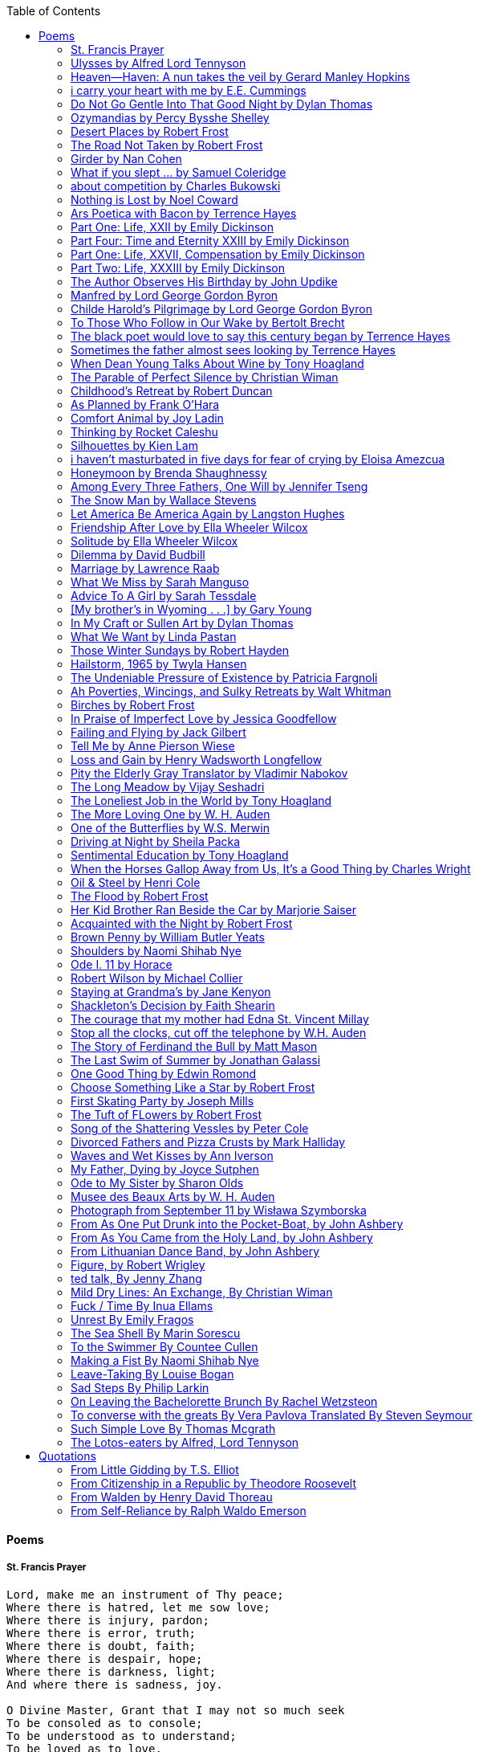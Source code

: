 
:toc:
:toclevels: 4 

==== Poems

===== St. Francis Prayer
[verse]
____
Lord, make me an instrument of Thy peace;
Where there is hatred, let me sow love;
Where there is injury, pardon;
Where there is error, truth;
Where there is doubt, faith;
Where there is despair, hope;
Where there is darkness, light;
And where there is sadness, joy. 
  
O Divine Master, Grant that I may not so much seek
To be consoled as to console;
To be understood as to understand;
To be loved as to love.
For it is in giving that we receive;
It is in pardoning that we are pardoned;
And it is in dying that we are born to eternal life.
____


===== Ulysses by Alfred Lord Tennyson
[verse]
____
It little profits that an idle king,
By this still hearth, among these barren crags,
Match'd with an aged wife, I mete and dole
Unequal laws unto a savage race,
That hoard, and sleep, and feed, and know not me.
I cannot rest from travel: I will drink
Life to the lees: All times I have enjoy'd
Greatly, have suffer'd greatly, both with those
That loved me, and alone, on shore, and when
Thro' scudding drifts the rainy Hyades
Vext the dim sea: I am become a name;
For always roaming with a hungry heart
Much have I seen and known; cities of men
And manners, climates, councils, governments,
Myself not least, but honour'd of them all;
And drunk delight of battle with my peers,
Far on the ringing plains of windy Troy.
I am a part of all that I have met;
Yet all experience is an arch wherethro'
Gleams that untravell'd world whose margin fades
For ever and forever when I move.
How dull it is to pause, to make an end,
To rust unburnish'd, not to shine in use!
As tho' to breathe were life! Life piled on life
Were all too little, and of one to me
Little remains: but every hour is saved
From that eternal silence, something more,
A bringer of new things; and vile it were
For some three suns to store and hoard myself,
And this gray spirit yearning in desire
To follow knowledge like a sinking star,
Beyond the utmost bound of human thought.
	
This is my son, mine own Telemachus,
To whom I leave the sceptre and the isle,—
Well-loved of me, discerning to fulfil
This labour, by slow prudence to make mild
A rugged people, and thro' soft degrees
Subdue them to the useful and the good.
Most blameless is he, centred in the sphere
Of common duties, decent not to fail
In offices of tenderness, and pay
Meet adoration to my household gods,
When I am gone. He works his work, I mine.

There lies the port; the vessel puffs her sail:
There gloom the dark, broad seas. My mariners,
Souls that have toil'd, and wrought, and thought with me—
That ever with a frolic welcome took
The thunder and the sunshine, and opposed
Free hearts, free foreheads—you and I are old;
Old age hath yet his honour and his toil;
Death closes all: but something ere the end,
Some work of noble note, may yet be done,
Not unbecoming men that strove with Gods.
The lights begin to twinkle from the rocks:
The long day wanes: the slow moon climbs: the deep
Moans round with many voices. Come, my friends,
'T is not too late to seek a newer world.
Push off, and sitting well in order smite
The sounding furrows; for my purpose holds
To sail beyond the sunset, and the baths
Of all the western stars, until I die.
It may be that the gulfs will wash us down:
It may be we shall touch the Happy Isles,
And see the great Achilles, whom we knew.
Tho' much is taken, much abides; and tho'
We are not now that strength which in old days
Moved earth and heaven, that which we are, we are;
One equal temper of heroic hearts,
Made weak by time and fate, but strong in will
To strive, to seek, to find, and not to yield.
____


===== Heaven—Haven: A nun takes the veil by Gerard Manley Hopkins
[verse]
____
I have desired to go
Where springs not fail,
To fields where flies no sharp and sided hail
And a few lilies blow.

And I have asked to be 
Where no storms come,
Where the green swell is in the havens dumb,
And out of the swing of the sea.
____


===== i carry your heart with me by E.E. Cummings
[verse]
____
i carry your heart with me (i carry it in
my heart) i am never without it (anywhere
i go you go, you go, my dear; and whatever is done
by only me is your doing, my darling)
	
i fear 
no fate (for you are my fate, my sweet) i want
no world (for beautiful you are my world, my true)
and it's you are whatever a moon has always meant
and whatever a sun will always sing is you

here is the deepest secret nobody knows
(here is the root of the root and the bud of the bud
and the sky of the sky of a tree called life; which grows
higher than soul can hope or mind can hide)
and this is the wonder that's keeping the stars apart

i carry your heart (i carry it in my heart)
____


===== Do Not Go Gentle Into That Good Night by Dylan Thomas
[verse]
____
Do not go gentle into that good night,
Old age should burn and rave at close of day;
Rage, rage against the dying of the light.

Though wise men at their end know dark is right,
Because their words had forked no lightning they
Do not go gentle into that good night.

Good men, the last wave by, crying how bright
Their frail deeds might have danced in a green bay,
Rage, rage against the dying of the light.

Wild men who caught and sang the sun in flight,
And learn, too late, they grieved it on its way,
Do not go gentle into that good night.

Grave men, near death, who see with blinding sight
Blind eyes could blaze like meteors and be gay,
Rage, rage against the dying of the light.

And you, my father, there on the sad height,
Curse, bless, me now with your fierce tears, I pray.
Do not go gentle into that good night.
Rage, rage against the dying of the light. 
____


===== Ozymandias by Percy Bysshe Shelley
[verse]
____
I met a traveler from an antique land
Who said: 'Two vast and trunkless legs of stone
Stand in the desert. Near them, on the sand,
Half sunk, a shattered visage lies, whose frown,
And wrinkled lip, and sneer of cold command,
Tell that its sculptor well those passions read
Which yet survive, stamped on these lifeless things,
The hand that mocked them and the heart that fed.
And on the pedestal these words appear --
"My name is Ozymandias, king of kings:
Look on my works, ye Mighty, and despair!"
Nothing beside remains. Round the decay
Of that colossal wreck, boundless and bare
The lone and level sands stretch far away.'
____

===== Desert Places by Robert Frost
[verse]
____
Snow falling and night falling fast, oh, fast
In a field I looked into going past,
And the ground almost covered smooth in snow,
But a few weeds and stubble showing last. 
	
The woods around it have it - it is theirs.
All animals are smothered in their lairs.
I am too absent-spirited to count;
The loneliness includes me unawares. 
	
And lonely as it is, that loneliness
Will be more lonely ere it will be less -
A blanker whiteness of benighted snow
With no expression, nothing to express. 
	
They cannot scare me with their empty spaces
Between stars - on stars where no human race is.
I have it in me so much nearer home
To scare myself with my own desert places. 
____


===== The Road Not Taken by Robert Frost
[verse]
____ 
Two roads diverged in a yellow wood, 
And sorry I could not travel both 
And be one traveler, long I stood 
And looked down one as far as I could 
To where it bent in the undergrowth; 
	
Then took the other, as just as fair, 
And having perhaps the better claim, 
Because it was grassy and wanted wear; 
Though as for that the passing there 
Had worn them really about the same, 
	
And both that morning equally lay 
In leaves no step had trodden black. 
Oh, I kept the first for another day! 
Yet knowing how way leads on to way, 
I doubted if I should ever come back. 

I shall be telling this with a sigh 
Somewhere ages and ages hence: 
Two roads diverged in a wood, and I— 
I took the one less traveled by, 
And that has made all the difference.
____


===== Girder by Nan Cohen 
[verse]
____
The simplest of bridges, a promise
that you will go forward,

that you can come back.
So you cross over.

It says you can come back.
So you go forward.

But even if you come back
then you must go forward.

I am always either going back
or coming forward. There is always

something I have to carry,
something I leave behind.

I am a figure in a logic problem,
standing on one shore

with the things I cannot leave,
looking across at what I cannot have. 
____


===== What if you slept ...  by Samuel Coleridge
[verse]
____
What if you slept 
And what if 
In your sleep 
You dreamed 
And what if 
In your dream 
You went to heaven 
And there plucked a strange and beautiful flower 
And what if 
When you awoke 
You had that flower in you hand 
Ah, what then? 
____


===== about competition by Charles Bukowski
[verse]
____
the higher you climb
the greater the pressure.

those who manage to
endure
learn
that the distance
between the 
top and the 
bottom
is 
obscenely
great.

and those who
succeed
know 
this secret:
there isn't
one.
____


===== Nothing is Lost by Noel Coward
[verse]
____
Deep in our sub-conscious, we are told
Lie all our memories, lie all the notes
Of all the music we have ever heard
And all the phrases those we loved have spoken,
Sorrows and losses time has since consoled,
Family jokes, out-moded anecdotes
Each sentimental souvenir and token
Everything seen, experienced, each word
Addressed to us in infancy, before
Before we could even know or understand
The implications of our wonderland.
There they all are, the legendary lies
The birthday treats, the sights, the sounds, the tears
Forgotten debris of forgotten years
Waiting to be recalled, waiting to rise
Before our world dissolves before our eyes
Waiting for some small, intimate reminder,
A word, a tune, a known familiar scent
An echo from the past when, innocent
We looked upon the present with delight
And doubted not the future would be kinder 
And never knew the loneliness of night. 
____

	
===== Ars Poetica with Bacon by Terrence Hayes
[verse]
____
Fortunately, the family, anxious about its diminishing 
food supply, encountered a small, possibly hostile pig
along the way. The daughter happened upon it first
pushing its scuffed snout against something hidden 
at the base of a thornbush: a blood-covered egg, maybe, 
or small rubber ball exactly like the sort that snapped
from the paddle my mother used to beat me with 
when I let her down. At the time the father and mother 
were tangled in some immemorial dispute about cause 
and effect: who’d harmed whom first, how jealousy
did not, in fact, begin as jealousy but as desperation. 
When the daughter called out to them, they turned 
to see her lift the pig, it was no heavier than an orphan,
from the bushes and then set it down in their path. 
They waited to see whether the pig might idle forward 
with them until they made camp or wander back toward 
the home they’d abandoned to war. Night, enclosed 
in small drops of rain, began to fall upon them. 
“Consequence” is the word that splintered my 
mind.Walking a path in the dark is about something 
the way a family is about something. Like the pig, 
I too, wanted to reach through the thorns for the egg 
or ball, believing it was a symbol of things to come. 
I wanted to roll it in my palm like the head 
of a small redbird until it sang to me. I wanted 
to know how my mother passed her days having 
never touched her husband’s asshole, for example. 
Which parts of your body have never been touched, 
I wanted to ask. I’d been hired to lead the family 
from danger to a territory full of more seeds than bullets, 
but, truth was, in the darkness there was no telling 
what was rooting in the soil. Plots of complete silence, 
romantics posing in a field bludgeoned by shame. 
The heart, biologically speaking, is ugly as it pumps 
its passion and fear down the veins. Which is to say, 
starting out we have no wounds to speak of 
beyond the ways our parents expressed their love. 
We were never sure what the pig was after or whether 
it was, in fact, not a pig but some single-minded soul 
despair turned into a pig, some devil worthy of mercy. 
Without giving away the enigmatic ending, I will say, 
when we swallowed the flesh, our eyes were closed. 
____


===== Part One: Life, XXII by Emily Dickinson
[verse]
____
I had no time to hate, because
The grave would hinder me,
And life was not so ample I
Could finish enmity.

Nor had I time to love; but since            
Some industry must be,
The little toil of love, I thought,
Was large enough for me.
____


===== Part Four: Time and Eternity XXIII by Emily Dickinson
[verse]
____
I reason, earth is short,
And anguish absolute.
And many hurt;
But what of that?

I reason, we could die:        
The best vitality
Cannot excel decay;
But what of that?

I reason that in heaven
Somehow, it will be even,           
Some new equation given;
But what of that?
____


===== Part One: Life, XXVII, Compensation by Emily Dickinson
[verse]
____
For each ecstatic instant
We must an anguish pay
In keen and quivering ratio
To the ecstasy.

For each beloved hour
Sharp pittances of years,
Bitter contested farthings
And coffers heaped with tears.
____


===== Part Two: Life, XXXIII by Emily Dickinson
[verse]
____
I took my power in my hand.
And went against the world;
'T was not so much as David had,
But I was twice as bold.
I aimed my pebble, but myself
Was all the one that fell.
Was it Goliath was too large,
Or only I too small?
____


===== The Author Observes His Birthday by John Updike
[verse]
____
My life, my life with children, was a sluice
that channeled running water to my pan;
by tilting it, and swirling lightly, I
at end of day might find a fleck of gold.
____


===== Manfred by Lord George Gordon Byron
[verse]
____
Sorrow is knowledge: they who know the most
Must mourn the deepest o’er the fatal truth,
The Tree of Knowledge is not that of Life.
____


===== Childe Harold’s Pilgrimage by Lord George Gordon Byron
[verse]
____
There is a rapture on the lonely shore,
There is society, where none intrudes,
By the deep Sea, and music in its roar:
I love not Man the less, but Nature more,
From these our interviews, in which I steal
From all I may be, or have been before,
To mingle with the Universe and feel
What I can ne’er express, yet can not all conceal.
____


===== To Those Who Follow in Our Wake by Bertolt Brecht
[verse]
____
I
Truly, I live in dark times!
An artless word is foolish. A smooth forehead
Points to insensitivity. He who laughs
Has not yet received
The terrible news.

What times are these, in which
A conversation about trees is almost a crime
For in doing so we maintain our silence about so much wrongdoing!
And he who walks quietly across the street,
Passes out of the reach of his friends
Who are in danger?

It is true: I work for a living
But, believe me, that is a coincidence. Nothing
That I do gives me the right to eat my fill.
By chance I have been spared. (If my luck does not hold,
I am lost.)

They tell me: eat and drink. Be glad to be among the haves!
But how can I eat and drink
When I take what I eat from the starving
And those who thirst do not have my glass of water?
And yet I eat and drink.

I would happily be wise.
The old books teach us what wisdom is:
To retreat from the strife of the world
To live out the brief time that is your lot
Without fear
To make your way without violence
To repay evil with good —
The wise do not seek to satisfy their desires,
But to forget them.
But I cannot heed this:
Truly I live in dark times!

II

I came into the cities in a time of disorder
As hunger reigned.
I came among men in a time of turmoil
And I rose up with them.
And so passed
The time given to me on earth.

I ate my food between slaughters.
I laid down to sleep among murderers.
I tended to love with abandon.
I looked upon nature with impatience.
And so passed
The time given to me on earth.

In my time streets led into a swamp.
My language betrayed me to the slaughterer.
There was little I could do. But without me
The rulers sat more securely, or so I hoped.
And so passed
The time given to me on earth.

The powers were so limited. The goal
Lay far in the distance
It could clearly be seen although even I
Could hardly hope to reach it.
And so passed
The time given to me on earth.

III

You, who shall resurface following the flood
In which we have perished,
Contemplate —
When you speak of our weaknesses,
Also the dark time
That you have escaped.

For we went forth, changing our country more frequently than our shoes
Through the class warfare, despairing
That there was only injustice and no outrage.

And yet we knew:
Even the hatred of squalor
Distorts one’s features.
Even anger against injustice
Makes the voice grow hoarse. We
Who wished to lay the foundation for gentleness
Could not ourselves be gentle.

But you, when at last the time comes
That man can aid his fellow man,
Should think upon us
With leniency.
____


===== The black poet would love to say this century began by Terrence Hayes
[verse]
____
The black poet would love to say his century began
With Hughes or, God forbid, Wheatley, but actually
It began with all the poetry weirdos & worriers, warriors,
Poetry whiners & winos falling from ship bows, sunset
Bridges & windows. In a second I’ll tell you how little
Writing rescues. My hunch is that Sylvia Plath was not
Especially fun company. A drama queen, thin-skinned,
And skittery, she thought her poems were ordinary.
What do you call a visionary who does not recognize
Her vision? Orpheus was alone when he invented writing.
His manic drawing became a kind of writing when he sent
His beloved a sketch of an eye with an X struck through it.
He meant I am blind without you. She thought he meant
I never want to see you again. It is possible he meant that, too.
____


===== Sometimes the father almost sees looking by Terrence Hayes
[verse]
____
Sometimes the father almost sees looking
At the son, how handsome he'd be if half
His own face was made of the woman he loved.
He almost sees in his boy's face, an openness
Like a wound before it scars, who he was
Long before his name was lost, the trail
To his future on earth long before he arrived.
To be dead & alive at the same time.
A son finds his father handsome because
The son can almost see how he might
Become superb as the scar above a wound.
And because the son can see who he was
Long before he had a name, the trace of
His future on earth long before he arrived.
____


===== When Dean Young Talks About Wine by Tony Hoagland
[verse]
____
The worm thrashes when it enters the tequila.
The grape cries out in the wine vat crusher.

But when Dean Young talks about wine, his voice is strangely calm.
Yet it seems that wine is rarely mentioned.

He says, Great first chapter but no plot.
He says, Long runway, short flight.
He says, This one never had a secret.
He says, You can't wear stripes with that.

He squints as if recalling his childhood in France.
He purses his lips and shakes his head at the glass.

Eight-four was a naughty year, he says,
and for a second I worry that California has turned him
into a sushi-eater in a cravat.

Then he says,
This one makes clear the difference
between a thoughtless remark
and an unwarranted intrusion.

Then he says, In this one the pacific last light of afternoon
stains the wings of the seagull pink
at the very edge of the postcard.

But where is the Cabernet of rent checks and asthma medication?
Where is the Burgundy of orthopedic shoes?
Where is the Chablis of skinned knees and jelly sandwiches?
with the aftertaste of cruel Little League coaches?
and the undertone of rusty stationwagon?

His mouth is purple as if from his own ventricle
he had drunk.
He sways like a fishing rod.

When a beast is hurt it roars in incomprehension.
When a bird is hurt it huddles in its nest.

But when a man is hurt,
he makes himself an expert.
Then he stands there with a glass in his hand
staring into nothing
as if he were forming an opinion.
____


===== The Parable of Perfect Silence by Christian Wiman
[verse]
____
Today I woke and believed in nothing.
A grief at once intimate and unfelt,
like the death of a good friend’s dog.

Tired of the mind reaching back in the past for rescue
I praise the day.
I don’t mean merely some mythical, isolate instant
like the mindless mindfulness specialist
who at the terminal cancer convention
(not that it was called that)
exhorted the new year’s crop of slaughters
(ditto)
to “taste” the day, this one unreplicable instant of being alive.
(The chicken glistened.)
Nor do I mean a day devoid of past and future
as craved that great craze of minds and times Fernando Pessoa,
who wanted not “the present” but reality itself,
things in their thingness rather than the time that measures them.
Time is in the table at which I sit and in the words I type.
In the red-checked shirt my father’s mother used to wear
when she was gardening and which I kept
because it held her smell (though it does no longer)
there is still plenty of time.

Two murderers keep their minds alive
while they wait to die.
They talk through slots in their doors
of whatever mercy or misery
the magazine has ordained for the day — 
the resurgence of the Taliban in Afghanistan, say,
ten signs that a relationship is on the rocks.
When their communion flags, as communions will,
they rekindle it with personal revelations, philosophical digressions,
humor. This is a true story,
one of them says sometimes by way of preface,
as if that gave the moment more gravity,
asked of the listener a different attention,
at once resisted and reinforced an order
wherein every hour has its sound, every day its grace,
and every death is by design.

“Love is possible for anyone,” I hear the TV talk-show host say,
which is true in the way most things in this life are true,
which is to say, false,
unless and until the nullifying, catalyzing death is felt.
Love is possible for anyone
because it is equally impossible for everyone.
To be is to be confronted with a void,
a blankness, a blackness that both appeals and appalls.
Once known — known by the void, I mean — one has three choices.
Walk away, and unlearn the instinct of awe.
Walk along, and learn to believe that awe asks nothing of you.
Are you with me, love?

(For love read faith.)

Naked once and after a rat, my father cried, “Die, vermin, die!”
banging the broomstick over and over on the floor
so incorrigibly dirty it might as well have been the earth itself.
This is my mother’s story, though I was there, I’m told,
and no small part of the pandemonium.
We were five souls crammed into one life,
and so incorrigibly poor — or was that fear? — we all slept in one room
and shared one great big chester drawers, as we called it,
and not with irony but in earnest ignorance,
just as like meant lack, as in
“How much do you like bein’ done with your chemo?”
and just as I and every other child I knew,
before we tucked into our lemon meringue pie,
solemnly wiped the calf slobbers off.
Ah, local color, peasant levity, the language fuming and steaming
rich as the mist of rot that rises off the compost heap
(“kitchen midden,” you might hear an old Scot still say).
When do we first know? That there’s a world
to which we’ve been, not oblivious, exactly,
but so inside we couldn’t see it, who now see nothing else?
Heaven is over. Or hell.
Did you forget the rat?
It thumps and thrashes like a poltergeist inside
the chest of drawers but somehow, though my father is fast,
and though his rage is becoming real, every drawer he opens
is empty. What happens when we die,
every child of every father eventually asks.
What happens when we don’t
is the better question.

To kill a wasp on water is the peak of speed.
My brother who is other has a mind of lead.
I with my stinging griefs watch from away.
How can it be there are no adults left?
What matters here is timing, not time.
His hand is high and white above the blue.
A wasp is also atom and urge, hover and touch.
Even wings are not a clean distinction.
Down comes the slap like a rifle shot.
What vengeance can there be on blank necessity?
My brother who is other has a way.
His hand is high and white. And then it’s not.

Once when my father’s mother’s health was failing
and she found it more and more difficult to tend
to the tiny family plot at Champion, Texas,
which is less town than time at this point,
a blink of old buildings and older longings the rare driver
flashes past, I took it upon myself to salt the graves
as I must have read somewhere would work for unwanted growths.
As indeed it did.
In the months after, every Sunday when we spoke,
she thanked me for the blankness, the blackness,
(my words, of course)
this new ease I had allowed her mind.
Until one day leaning over with flowers the leached earth
opened and my eighty-year-old grandmother
tumbled right down among the bones
of the woman from whom she’d first emerged.
To see that image you have to be that sky.
It has to happen in you, that crushing calling viewless blue
that is so deeply in you that it is not you.
“O, Law’, honey, I like to died.”

You don’t climb out of poverty so much as carry it with you.
Some shell themselves with wealth.
Some get and spend, get and spend, skimming existence like a Jesus lizard.
But for those whose souls have known true want
— whose souls perhaps are true want — 
money remains, in some sense, permanently inert,
like an erotic thought that flashes through a eunuch’s brain.
In 1980 my father bought his first airplane,
a scream-proof four-seater we crammed five inside,
which he considerately slammed into a sorghum field alone.
Unkillable, he killed the next ten years with work and wives,
then bought another, and brought it down in the solitary fire
that was his aspect and atmosphere. Homes, schemes,
thirty years of savings plowed into a sign company (!)
that did not, it turned out, exist.
A hole is hard to carry.

People ask if I believe in God and the verb is tedious to me.
Not wrong, not offensive, not intrusive, not embarrassing.
Tedious.
Today I saw a hawk land on Elizabeth’s chimney.
It sat with its bone frown and banker’s breast
above the proud houses of Hamden.
Are you with me? Then see,
too, a lump of animate ash rising from the flue
(or so it seems) to be a pigeon
fluttering dumbly down
next to that implacable raptor,
suddening a world of strange relations
wherein there is no need for fear, or far,
or meat.

There was a man made of airplane parts,
one of which was always missing.
He wandered the hospital grounds in search of a rudder,
an aileron, or some other fragment
that would let him fly from this place
where he was not meant to be.
There was a woman who emitted invective
ceaselessly, dispassionately, an obscenity machine.
One timid gentleman saved Saran wrap for five full years
and every night wrought an ever-more-solid ball
with which, it turned out, he planned to bash the skull
of the first soul he saw the dawn God blessed his weapon.
(A success story, alas.)
Another man with anvil hands sat six months of nights in faith
that there would come occasion of darkness, unguardedness, and vision
sufficient to rip from its socket one of my father’s bright blue eyes.
(Ditto.)
My father moved among them like a father.
He attended and pacified, he instructed and consoled.
Late to the trade, he worked too much,
and trusted his heart, no doubt, more than he should,
but was, by all accounts, at this one thing, and despite the end, good.

For love read faith
into these lines that so obviously lack it.
For love let words turn to life
in the way life turns to world
under the observer’s eye, the swirl
of particles with their waves and entanglements,
their chance and havoc, resolving
into some one thing:
a raptor on a rooftop, say.
No power on earth can make it stay.
But is it lost or released into formlessness
when we look away?

To be is to believe
that the man or woman
who inscribed with an idiosyncratic but demanding calligraphy
Fuck da money — Trust no one
on the rough blanket of the residential motel
where my father spent the last two years of his rough residential life
intended the note of defiant, self-conscious (da!) humor
that left my father, whom I had not seen in years,
and I, whom years had seen grow sere, far even from myself,
erupting in laughter until we cried.

Before my good friend’s good dog died
ten times a day she pressed her forehead to his
“to confirm the world and her place in it.”
Now she won’t even say his name.
Strange how the things that burn worst in one heart
one must keep silent to keep.

Ten to one you thought of men.
The murderers, I mean.
But no. This is a true story.
There is another cell, you see,
in which a woman I have known since childhood,
and since childhood have known to be
suspended on a wire of time but nimble-witted nonetheless,
lies on the cold stone floor.
She is even more naked than they have made her.
She has killed no one not even herself.
Punishment, perhaps, or some contagion of fate, finds her here,
her hair shorn, both wrists wrapped, her eyes open,
pondering the parable of perfect silence.

Remember, he said, memory is a poor man’s prison.
Make to have and to love one live infinitive,
then blessed my brow with the sign of the cross.
I woke without a chance to ask the obvious:
But what if all our songs are songs of loss?

I felt nothing when you died, Father.
(As if I ever called you that.)
It is a long cold seep, this grief.
The day itself was hot enough to make the devil sweat,
as more than one person, with less than one mind, muttered to me.
What I remember: two children, too tan
and “clad in famine” (Dahlberg), look up
from their parched front yard,
their sad little sprinkler like a flower of hell.
I don’t mean I saw them, though I did.
I mean they are what I remember, fleshed.
That town. A hint of new prison business,
and the Square’s been rewhitened,
but mostly it’s beastly, a blast site,
our old house less house than nest,
and even the undertaker, a friend
from high school, has graduated to heroin.
You would have been right at home,
and I guess in a ghoulish way you were,
overdressed, overdosed, over.
Hard wind at the graveside. Hard lives hardly there.
The canopy whipped and flapped.
A bouquet skipped over the graves like a strange elation.
Something stuck, and an ageless Indian
(he might have been Mom’s long-dead granddad)
nimbled over the casket’s contraptions to make it go. You go
into the ground again, and the silence assaults
like heat, and the clumps of would-be grievers unclump
and head for cars, and Mom cracks
a tallboy and two jokes before we’re on the highway.
The first I forget, and of the second I recall only a nakedness, and wild crying,
and a rat.

When the doctor said I’d likely die I thought of my father
telling me he’d learned to read a cancer look,
that some people had it before they had it, so to speak.
When the young guard demanded to unwrap the Snickers
I’d bought for my sister my father scoffed:
“All this energy expended on candy when you could take this can”
— he held her Coke up in front of our eyes — “and cut a throat.”
When my sister, chewing her chocolate with ravenous indifference,
paused and stared balefully off at the even more baleful brown
beyond the barbed wire, it did not occur to me
that it was inspiration. When I began writing these lines
it was not, to be sure, inspiration but desperation,
to be alive, to believe again in the love of God.
The love of God is not a thing one comprehends
but that by which — and only by which — one is comprehended.
It is like the child’s time of pre-reflective being,
and like that time, we learn it by its lack.
Flashes and fragments, flashes and fragments,
these images are not facets of some unknowable whole
but entire existences in themselves, like worlds
that under God’s gaze shear and shear and, impossibly, are:
untouching, entangled, sustained, free.
If all love demands imagination, all love demands withdrawal.
We must create the life creating us, and must allow that life to be — 
and to be beyond, perhaps, whatever we might imagine.
I, too, am more (and less)
than anything I imagine myself to be.
“To know this,” says Simone Weil, “is forgiveness.”

It is an air you enter, not an act you make.
It is the will’s frustration, and is the will’s fruition.
It is to wade a blaze one night that I once crossed
— a young man, and lost — 
to find a woman made of weather
sweeping the street in front of her shack.
It is another country.
It is a language I don’t know.
La por allá, la por allá, I repeat in my sleep.
The over there.

Tired of the mind reaching back in the past for rescue
I praise the day
my father woke in the motel room where all five of us were sleeping,
which is not even past but a flame as I say it,
and see it, the little lighter now he is using to find his clothes.
I who have not slept in forty-five years am awake for the first time
rising carefully out of my pallet on the floor
and feeling my way beyond the bodies of my brother and sister
toward the shade that is my father
to stand in this implausible light where to whisper would be too much,
and anyway what’s next is known, Dad, and near,
the nowhere diner, hot chocolate and the funny pages,
and the consolation that comes when there is nothing to console.
____


===== Childhood’s Retreat by Robert Duncan
[verse]
____
It’s in the perilous boughs of the tree
out of blue sky    the wind
sings loudest surrounding me.

And solitude,   a wild solitude
’s reveald,   fearfully,   high     I’d climb
into the shaking uncertainties,

part out of longing,   part     daring my self,
part to see that
widening of the world,   part

to find my own, my secret
hiding sense and place, where from afar
all voices and scenes come back

—the barking of a dog,   autumnal burnings,
far calls,   close calls—   the boy I was
calls out to me
here the man where I am   “Look!

I’ve been where you
most fear to be.”
____


===== As Planned by Frank O'Hara
[verse]
____
After the first glass of vodka
you can accept just about anything
of life even your own mysteriousness
you think it is nice that a box
of matches is purple and brown and is called
La Petite and comes from Sweden
for they are words that you know and that
is all you know words not their feelings
or what they mean and you write because
you know them not because you understand them
because you don't you are stupid and lazy
and will never be great but you do
what you know because what else is there?
____


===== Comfort Animal by Joy Ladin
[verse]
____
A voice says, “Your punishment has ended.”
You never listen to that voice. You really suck
at being comforted.

Another voice says, “Cry.”
That voice always gets your attention,
keeps you thinking

about withered flowers and withering grass
and all the ways you’re like them.
Hard to argue with that.

Death tramples you, an un-housebroken pet
trailing prints and broken stems,
pooping anxiety, PTSD, depression.

It’s better to be animal than vegetable
but best of all is to be spirit
flying first or maybe business class

with your emotional support animal, your body,
curled in your lap, soaring with you
above the sense of loss you’ve mistaken

for the closest to God you can get.
You want to cry? Cry about that.
Who do you think created

the animals to whom you turn for comfort,
dogs, miniature horses, monkeys, ferrets,
hungers you know how to feed,

fears you know how to quiet?
I form them, fur them,
it’s my warmth radiating from their bodies,

my love that answers
the love you lavish upon them.
Your deserts and desolations

are highways I travel,
smoothing your broken places,
arranging stars and constellations

to light your wilderness.
Sometimes I play the shepherd;
sometimes I play the lamb;

sometimes I appear as death,
which makes it hard to remember
that I am the one who assembled your atoms,

who crowned your dust with consciousness.
I take you everywhere,
which is why, wherever you go, I’m there,

keeping you hydrated, stroking your hair,
laughing when you chase your tail,
gathering you to my invisible breasts

more tenderly than any mother.
You’re right—you never asked for this. I’m the reason
your valleys are being lifted up,

the source of your life laid bare.
Mine is the voice that decrees—
that begs—your anguish to end.

When you suffer, I suffer.
Comfort me
by being comforted.
____


===== Thinking by Rocket Caleshu
[verse]
____
I am thinking that
to make thinking new again
is torch-lit work, subterranean

and exalted. Antarctica, Goethe,
Methuselah. Seven hills of Rome.
An advertisement for a summer farming gig

on a homestead in Alaska puzzles me:
imagine harvesting kale through days
of unrepentant 24-hour sunlight,

covered in mosquitoes. How do you do
the things in the dark when there is no dark?
I want now to tell you abt my love

for my whip, for killing the engine and sitting
in the garage. This is also an ancient
practice.
____


===== Silhouettes by Kien Lam
[verse]
____
A crow perches inside me.

Actually, it is a whale. It is hard to tell
by touch alone. Nothing I own ever looks
me properly in the eye. Sometimes

a loud caw at dusk feels
like the largest mammal on Earth.

A deep breath out the blowhole

into my stomach. One second it swims
and the next it is a small extension
of a tree. This is a kind of beginning—

a finger puppet show. The light
dancing around my hands.

Me dancing alone on a stem.

A persimmon blooms.
A boy learns a song and plants it
in an orchard. Inside of me

the large creatures change their shapes
to fit. A blackbird. An organ.

Animals with no names. I send them off
into the world daily. Little sadness
takes flight. Love is a brave child.

These things take the shape
of their containers.

I don’t have to do anything
to hold them.
____


===== i haven’t masturbated in five days for fear of crying by Eloisa Amezcua
[verse]
____
because we know distance too well
because the blood bank didn’t have enough blood for nana & her new knee
because i see your car a car like yours parked across the street from my apartment
because the same night awaits us all
because arizona & the drought & i was seven when it started
because nana used to sleep with a belt tied around her waist so tight to wake like an hourglass
because i wait on you
because i want to know the antonym to every word
because we speak to each other in our sleep
because i do my best thinking in the shower so i take long showers
because you kiss the parts of my body i hate most
because you can love someone & not remember their birthday
because sometimes i want the wind & it is impossible
because from the airplane i can see both oceans & where they meet
____


===== Honeymoon by Brenda Shaughnessy
[verse]
____
It’s so flat here you can see everything. It’s not romantic. Nobody can slip in or out in secret, and who among us has pumped the last worry through her heart?

Collapsing into shade, I wish for more sons, endless daughters: a higher ratio of my people to other people. Why not want what I want; since we used all the air conditioning it’s become impossible to think things through.

Can you believe your ears? All the electric music in the world has been turned into handbells. I wish I had a cushion for my knees instead of gloves to keep the handbells pure. We can get used to anything. That doesn’t mean we should.

I went to a wedding where everything was outrageous but trying to act modest by including very goofy elements, such as people in bear costumes and gold nuggets descending from the ceiling, only to be jerked back up out of reach when people tried to grab them.

Long ago, a matrimonial family collected a few eggs from each household in the village to contribute to the wedding cake. A pig for the dinner: a gift from a rich great-uncle. Shortly after, there was a period of department store gift services and electro-synth harps for hire.

But now we pick dandelions to make wine, and pluck chickens to make fine the groom’s cloak. He wants large brown wings; he wants wolf pelt for his loins. He wants he wants he wants. There is no end to that.

The bride is someone who has only ever served. No use asking someone who’s once had a true taste of freedom, whose eyes widened and whose pelvis thrust up unbidden. Better she be someone who might never know what she lost.

It is as it ever was. How many centuries have brides been made and used in this way?

How few centuries have let women be girls first, swirling as long as they wanted into their sweetness and sharpening to ripeness, only becoming women once full heavy love was their desire inside and out. Maybe one. Maybe not quite one full century.
____


===== Among Every Three Fathers, One Will by Jennifer Tseng
[verse]
____
It is a hall of patience. For eyes. For ears. Now it is dark and the urge I have had so often to turn the pictures toward the wall has vanished. The dark takes care of everything. I am a girl who plays piano for seven hours with a metronome clacking behind the tune like a clock, so that when at last the dark comes, I am tired. My back is tired of straightening, my feet are tired of pedaling, and my hands, my tiny horses, have galloped for miles. If I said  hall  I meant tunnel. If I said  play I meant  pray. If I said  father  I meant memory. If I said God  I meant world, I meant will.
____


===== The Snow Man by Wallace Stevens
[verse]
____
One must have a mind of winter
To regard the frost and the boughs
Of the pine-trees crusted with snow;

And have been cold a long time
To behold the junipers shagged with ice,
The spruces rough in the distant glitter

Of the January sun; and not to think
Of any misery in the sound of the wind,
In the sound of a few leaves,

Which is the sound of the land
Full of the same wind
That is blowing in the same bare place

For the listener, who listens in the snow,
And, nothing himself, beholds
Nothing that is not there and the nothing that is.
____


===== Let America Be America Again by Langston Hughes
[verse]
____
Let America be America again.
Let it be the dream it used to be.
Let it be the pioneer on the plain
Seeking a home where he himself is free.
 
(America never was America to me.)
 
Let America be the dream the dreamers dreamed—
Let it be that great strong land of love
Where never kings connive nor tyrants scheme
That any man be crushed by one above.
 
(It never was America to me.)
 
O, let my land be a land where Liberty
Is crowned with no false patriotic wreath,
But opportunity is real, and life is free,
Equality is in the air we breathe.
 
(There's never been equality for me,
Nor freedom in this "homeland of the free.")
 
Say, who are you that mumbles in the dark?
And who are you that draws your veil across the stars?
 
I am the poor white, fooled and pushed apart,
I am the Negro bearing slavery's scars.
I am the red man driven from the land,
I am the immigrant clutching the hope I seek—
And finding only the same old stupid plan
Of dog eat dog, of mighty crush the weak.
 
I am the young man, full of strength and hope,
Tangled in that ancient endless chain
Of profit, power, gain, of grab the land!
Of grab the gold! Of grab the ways of satisfying need!
Of work the men! Of take the pay!
Of owning everything for one's own greed!
 
I am the farmer, bondsman to the soil.
I am the worker sold to the machine.
I am the Negro, servant to you all.
I am the people, humble, hungry, mean—
Hungry yet today despite the dream.
Beaten yet today—O, Pioneers!
I am the man who never got ahead,
The poorest worker bartered through the years.
 
Yet I'm the one who dreamt our basic dream
In the Old World while still a serf of kings,
Who dreamt a dream so strong, so brave, so true,
That even yet its mighty daring sings
In every brick and stone, in every furrow turned
That's made America the land it has become.
O, I'm the man who sailed those early seas
In search of what I meant to be my home—
For I'm the one who left dark Ireland's shore,
And Poland's plain, and England's grassy lea,
And torn from Black Africa's strand I came
To build a "homeland of the free."
 
The free?
 
Who said the free?  Not me?
Surely not me?  The millions on relief today?
The millions shot down when we strike?
The millions who have nothing for our pay?
For all the dreams we've dreamed
And all the songs we've sung
And all the hopes we've held
And all the flags we've hung,
The millions who have nothing for our pay—
Except the dream that's almost dead today.
 
O, let America be America again—
The land that never has been yet—
And yet must be—the land where every man is free.
The land that's mine—the poor man's, Indian's, Negro's, ME—
Who made America,
Whose sweat and blood, whose faith and pain,
Whose hand at the foundry, whose plow in the rain,
Must bring back our mighty dream again.
 
Sure, call me any ugly name you choose—
The steel of freedom does not stain.
From those who live like leeches on the people's lives,
We must take back our land again,
America!
 
O, yes,
I say it plain,
America never was America to me,
And yet I swear this oath—
America will be!
 
Out of the rack and ruin of our gangster death,
The rape and rot of graft, and stealth, and lies,
We, the people, must redeem
The land, the mines, the plants, the rivers.
The mountains and the endless plain—
All, all the stretch of these great green states—
And make America again! 
____


===== Friendship After Love by Ella Wheeler Wilcox
[verse]
____
After the fierce midsummer all ablaze 
    Has burned itself to ashes, and expires 
    In the intensity of its own fires, 
There come the mellow, mild, St. Martin days 
Crowned with the calm of peace, but sad with haze. 
    So after Love has led us, till he tires 
    Of his own throes, and torments, and desires, 
Comes large-eyed friendship: with a restful gaze, 
He beckons us to follow, and across 
    Cool verdant vales we wander free from care. 
    Is it a touch of frost lies in the air? 
Why are we haunted with a sense of loss? 
We do not wish the pain back, or the heat; 
And yet, and yet, these days are incomplete.
____


===== Solitude by Ella Wheeler Wilcox
[verse]
____
Laugh, and the world laughs with you;
Weep, and you weep alone;
For the sad old earth must borrow its mirth,
But has trouble enough of its own.
Sing, and the hills will answer;
Sigh, it is lost on the air;
The echoes bound to a joyful sound,
But shrink from voicing care.

Rejoice, and men will seek you;
Grieve, and they turn and go;
They want full measure of all your pleasure,
But they do not need your woe.
Be glad, and your friends are many;
Be sad, and you lose them all,—
There are none to decline your nectared wine,
But alone you must drink life’s gall.

Feast, and your halls are crowded;
Fast, and the world goes by.
Succeed and give, and it helps you live,
But no man can help you die.
There is room in the halls of pleasure
For a large and lordly train,
But one by one we must all file on
Through the narrow aisles of pain.
____


===== Dilemma by David Budbill
[verse]
____
I want to be
         famous
 so I can be
         humble
 about being
         famous.

 What good is my
         humility
 when I am
         stuck
 in this
         obscurity?
____


===== Marriage by Lawrence Raab
[verse]
____
Years later they find themselves talking   
about chances, moments when their lives   
might have swerved off
for the smallest reason.
                                     What if
I hadn’t phoned, he says, that morning?   
What if you’d been out,
as you were when I tried three times   
the night before?
                           Then she tells him a secret.   
She’d been there all evening, and she knew   
he was the one calling, which was why   
she hadn’t answered.
                               Because she felt—
because she was certain—her life would change   
if she picked up the phone, said hello,   
said, I was just thinking
of you.
            I was afraid,
she tells him. And in the morning   
I also knew it was you, but I just   
answered the phone
                            the way anyone
answers a phone when it starts to ring,   
not thinking you have a choice.
____


===== What We Miss by Sarah Manguso
[verse]
____
Who says it's so easy to save a life? In the middle of an interview for
the job you might get you see the cat from the window of the seven-
teenth floor just as he's crossing the street against traffic, just as
you're answering a question about your worst character flaw and lying
that you are too careful. What if you keep seeing the cat at every
moment you are unable to save him? Failure is more like this than like 
duels and marathons. Everything can be saved, and bad timing pre-
vents it. Every minute, you are answering the question and looking 
out the window of the church to see your one great love blinded by
the glare, crossing the street, alone. 
____


===== Advice To A Girl by Sarah Tessdale
[verse]
____
No one worth possessing
Can be quite possessed;
Lay that on your heart,
My young angry dear;
This truth, this hard and precious stone,
Lay it on your hot cheek,
Let it hide your tear.
Hold it like a crystal
When you are alone
And gaze in the depths of the icy stone.
Long, look long and you will be blessed:
No one worth possessing
Can be quite possessed.
____


===== [My brother's in Wyoming . . .] by Gary Young
[verse]
____
My brother's in Wyoming, and I've had that dream again. We're fishing. The trout rise, take our bait, and keep rising. In love once with a woman, and with my own capacity for pain, I fell in with some cowboys, and broke my neck riding bulls in a little rodeo. That night, drunk in the bunkhouse, not knowing how badly I'd been hurt, I thought it can't get worse than this, but I was wrong. That was twenty years ago. Thunder rolls down South Fork Canyon. The Milky Way is a great river overhead. My brother is in Wyoming. I miss him more than ever when he's there.
____


===== In My Craft or Sullen Art by Dylan Thomas
[verse]
____
In my craft or sullen art
Exercised in the still night
When only the moon rages
And the lovers lie abed
With all their griefs in their arms,
I labour by singing light
Not for ambition or bread
Or the strut and trade of charms
On the ivory stages
But for the common wages
Of their most secret heart.
Not for the proud man apart
From the raging moon I write
On these spindrift pages
Nor for the towering dead
With their nightingales and psalms
But for the lovers, their arms
Round the griefs of the ages,
Who pay no praise or wages
Nor heed my craft or art.
____


===== What We Want by Linda Pastan
[verse]
____
What we want
is never simple.
We move among the things
we thought we wanted:
a face, a room, an open book
and these things bear our names--
now they want us.
But what we want appears
in dreams, wearing disguises.
We fall past,
holding out our arms
and in the morning
our arms ache.
We don't remember the dream,
but the dream remembers us.
It is there all day
as an animal is there
under the table,
as the stars are there
even in full sun. 
____


===== Those Winter Sundays by Robert Hayden
[verse]
____
Sundays too my father got up early
and put his clothes on in the blueblack cold,
then with cracked hands that ached
from labor in the weekday weather made
banked fires blaze. No one ever thanked him.

I’d wake and hear the cold splintering, breaking.
When the rooms were warm, he’d call,
and slowly I would rise and dress,
fearing the chronic angers of that house,

Speaking indifferently to him,
who had driven out the cold
and polished my good shoes as well.
What did I know, what did I know
of love’s austere and lonely offices?
____


===== Hailstorm, 1965 by Twyla Hansen
[verse]
____
     Q: What is the largest hailstone in the US?
     A: There have been six reports of hailstones eight inches in diameter.
         -The Weather Channel 

It was the summer I turned sixteen, one brother
was soon to be married and we'd sold the farm.
I remember wanting desperately to be kissed.

Everything wavered on some kind of edge, elm trees
a graceful dome over the dusty streets. Nothing to warn,
only cumulonimbus clouds in the afternoon, intense up—

drafts, sky hazed sulfur-green, hail starting as crystalline
seeds that grew to marble-size, geometrically then,
to the size of softballs, clattering heavy against metal,

wood, glass, against the only small world we knew.
All the west windows in the high school, every roof, 
field corn stripped down to stubs, lives shattered

that day by crop failure, gouges, even holes in the ground.
There had never been any guarantee. Always there is
a risk, a gamble, hard choices to make. My oldest brother

and I scooped out stones that ripped through
the ragtop of his '62 Impala. I can't imagine hail the size
of a melon. Somehow that day I sensed that youth

had dissipated, that through the vapor of downed leaves
and broken branches, there would always be another crisis,
and another close call, and yet there was something more out there

circling, the open road where I drove west—my oldest brother dozing 
in the passenger's seat, my learners permit in tow—eighty on I-90
toward Missoula, toward the end of what we know now as innocence.
____


===== The Undeniable Pressure of Existence by Patricia Fargnoli
[verse]
____

I saw the fox running by the side of the road
past the turned-away brick faces of the condominiums
past the Citco gas station with its line of cars and trucks
and he ran, limping, gaunt, matted dull haired
past Jim's Pizza, past the Wash-O-Mat,
past the Thai Garden, his sides heaving like bellows
and he kept running to where the interstate
crossed the state road and he reached it and he ran on
under the underpass and beyond it past the perfect
rows of split-levels, their identical driveways
their brookless and forestless yards,
and from my moving car, I watched him,
helpless to do anything to help him, certain he was beyond
any aid, any desire to save him, and he ran loping on,
far out of his element, sick, panting, starving,
his eyes fixed on some point ahead of him, 
some possible salvation
in all this hopelessness, that only he could see.
____


===== Ah Poverties, Wincings, and Sulky Retreats by Walt Whitman
[verse]
____
Ah poverties, wincings, and sulky retreats,
Ah you foes that in conflict have overcome me,
(For what is my life or any man's life but a conflict with foes,
    the old, the incessant war?)
You degredations, you tussle with passions and appetites,
You smarts from dissatisfied friendships, (ah wounds the 
    sharpest of all!)
You toil of painful and choked articulations, you meannesses,
You shallow tongue-talks at tables, (my tongue the shallowest of
    any;)
You broken resolutions, you racking angers, you smother'd
    ennuis!
Ah think not you finally triumph, my real self has yet to come
    forth,
It shall yet march forth o'ermastering, till all lies beneath me,
It shall yet stand up the soldier of ultimate victory.
____


===== Birches by Robert Frost
[verse]
____
When I see birches bend to left and right
Across the lines of straighter darker trees,
I like to think some boy's been swinging them.
But swinging doesn't bend them down to stay
As ice-storms do. Often you must have seen them
Loaded with ice a sunny winter morning
After a rain. They click upon themselves
As the breeze rises, and turn many-colored
As the stir cracks and crazes their enamel.
Soon the sun's warmth makes them shed crystal shells
Shattering and avalanching on the snow-crust—
Such heaps of broken glass to sweep away
You'd think the inner dome of heaven had fallen.
They are dragged to the withered bracken by the load,
And they seem not to break; though once they are bowed
So low for long, they never right themselves:
You may see their trunks arching in the woods
Years afterwards, trailing their leaves on the ground
Like girls on hands and knees that throw their hair
Before them over their heads to dry in the sun.
But I was going to say when Truth broke in
With all her matter-of-fact about the ice-storm
I should prefer to have some boy bend them
As he went out and in to fetch the cows—
Some boy too far from town to learn baseball,
Whose only play was what he found himself,
Summer or winter, and could play alone.
One by one he subdued his father's trees
By riding them down over and over again
Until he took the stiffness out of them,
And not one but hung limp, not one was left
For him to conquer. He learned all there was
To learn about not launching out too soon
And so not carrying the tree away
Clear to the ground. He always kept his poise
To the top branches, climbing carefully
With the same pains you use to fill a cup
Up to the brim, and even above the brim.
Then he flung outward, feet first, with a swish,
Kicking his way down through the air to the ground.
So was I once myself a swinger of birches.
And so I dream of going back to be.
It's when I'm weary of considerations,
And life is too much like a pathless wood
Where your face burns and tickles with the cobwebs
Broken across it, and one eye is weeping
From a twig's having lashed across it open.
I'd like to get away from earth awhile
And then come back to it and begin over.
May no fate willfully misunderstand me
And half grant what I wish and snatch me away
Not to return. Earth's the right place for love:
I don't know where it's likely to go better.
I'd like to go by climbing a birch tree,
And climb black branches up a snow-white trunk
Toward heaven, till the tree could bear no more,
But dipped its top and set me down again.
That would be good both going and coming back.
One could do worse than be a swinger of birches.
____


===== In Praise of Imperfect Love by Jessica Goodfellow
[verse]
____
Courtesans of tenth century Japan knew
the keening of the caged copper pheasant,
solo double-note aria for a missing mate,
could be silenced with a mirror

The ideal of a love that completes 
masks a yearning for homeostasis,
a second umbilical, island fever,
harmony tighter than unison —

dull as a solved equation;
like the ex-lover who said,
"Being with you is like being alone."
He meant it as a compliment.
____


===== Failing and Flying by Jack Gilbert
[verse]
____
Everyone forgets that Icarus also flew.
It's the same when love comes to an end,
or the marriage fails and people say
they knew it was a mistake, that everybody
said it would never work. That she was
old enough to know better. But anything
worth doing is worth doing badly.
Like being there by that summer ocean
on the other side of the island while
love was fading out of her, the stars
burning so extravagantly those nights that
anyone could tell you they would never last.
Every morning she was asleep in my bed
like a visitation, the gentleness in her
like antelope standing in the dawn mist.
Each afternoon I watched her coming back
through the hot stony field after swimming,
the sea light behind her and the huge sky
on the other side of that. Listened to her
while we ate lunch. How can they say
the marriage failed? Like the people who
came back from Provence (when it was Provence)
and said it was pretty but the food was greasy.
I believe Icarus was not failing as he fell,
but just coming to the end of his triumph.
____


===== Tell Me by Anne Pierson Wiese
[verse]
____
There are many people who spend their nights
on the subway trains. Often one encounters
them on the morning commute, settled in corners, 
coats over their heads, ragged possessions heaped 
around themselves, trying to remain in their own night.

This man was already up, bracing himself against
the motion of the train as he folded his blanket
the way my mother taught me, and donned his antique blazer, 
his elderly, sleep-soft eyes checking for the total effect.

Whoever you are-tell me what unforgiving series 
of moments has added up to this one: a man 
making himself presentable to the world in front 
of the world, as if life has revealed to him the secret 
that all our secrets from one another are imaginary. 
____


===== Loss and Gain by Henry Wadsworth Longfellow
[verse]
____
When I compare
What I have lost with what I have gained,
What I have missed with what attained,
  Little room do I find for pride.

     I am aware
How many days have been idly spent;
How like an arrow the good intent
  Has fallen short or been turned aside. 

     But who shall dare
To measure loss and gain in this wise?
Defeat may be victory in disguise;
  The lowest ebb is the turn of the tide. 
____


===== Pity the Elderly Gray Translator by Vladimir Nabokov
[verse]
____
Pity the elderly gray translator
Who lends to beauty his hollow voice
And - choosing sometimes a second-rater -
Mimes the song-fellow of this choice.
To sacred sense for the sake of meter
His is seldom traitor as traitors go,
But pity him when he quakes with Peter
And waits for the terza rima to crow.

It is not the head of the verse line that'll
Cause him trouble, nor is it the spine:
What he really minds is the cursed rattle
That must be found for the tail of the line.
Some words by nature are sort of singlish,
Others have harems of rimes. The word
"Elephant," for example, walks alone in English
But its Slavic equivalent goes about in a herd.
"Woman" is another famous poser
For none can seriously contemplate
An American president or a German composer
In a viable context with the word for mate.
Since rime is a national repercussion
(And a local holiday), how bizarre
That "skies-eyes" should twin in French and Russian:
"Cieux-yeux," "nebesa-glaza."

Such boons are irrelevant. Sooner or later
The gentle person, the mime sublime,
The incorruptible translator
Is betrayed by lady rime.
And the poem from the Persian
And the sonnet spun in Spain
Perish in the person's version
And the person dies insane.
____


===== The Long Meadow by Vijay Seshadri
[verse]
____
Near the end of one of the old poems, the son of righteousness,
the source of virtue and civility,
on whose back the kingdom is carried
as on the back of the tortoise the earth is carried,
passes into the next world.
The wood is dark. The wood is dark,
and on the other side of the wood the sea is shallow, warm, endless.
In and around it, there is no threat of life—
so little is the atmosphere charged with possibility that
he might as well be wading through a flooded basement.
He wades for what seems like forever,
and never stops to rest in the shade of the metal raintrees
springing out of the water at fixed intervals.
Time, though endless, is also short,
so he wades on, until he walks out of the sea and into the mountains,
where he burns on the windward slopes and freezes in the valleys.
After unendurable struggles,
he finally arrives at the celestial realm.
The god waits there for him. The god invites him to enter.
But looking through the glowing portal,
he sees on that happy plain not those he thinks wait eagerly for him—
his beloved, his brothers, his companions in war and exile,
all long since dead and gone—
but, sitting pretty and enjoying the gorgeous sunset,
his cousin and bitter enemy, the cause of that war, that exile,
whose arrogance and vicious indolence
plunged the world into grief.
The god informs him that, yes, those he loved have been carried down
the river of fire. Their thirst for justice
offended the cosmic powers, who are jealous of justice.
In their place in the celestial realm, called Alaukika in the ancient texts,
the breaker of faith is now glorified.
He, at least, acted in keeping with his nature.
Who has not felt a little of the despair the son of righteousness now feels,
staring wildly around him?
The god watches, not without compassion and a certain wonder.
This is the final illusion,
the one to which all the others lead.
He has to pierce through it himself, without divine assistance.
He will take a long time about it,
with only his dog to keep him company,
the mongrel dog, celebrated down the millennia,
who has waded with him,
shivered and burned with him,
and never abandoned him to his loneliness.
That dog bears a slight resemblance to my dog,
a skinny, restless, needy, overprotective mutt,
who was rescued from a crack house by Suzanne.
On weekends, and when I can shake free during the week,
I take her to the Long Meadow, in Prospect Park, where dogs
are allowed off the leash in the early morning.
She’s gray-muzzled and old now, but you can’t tell that by the way she runs.
____


===== The Loneliest Job in the World by Tony Hoagland
[verse]
____
As soon as you begin to ask the question, Who loves me?
you are completely screwed, because
the next question is How Much?

and then it is hundreds of hours later,
and you are still hunched over
your flowcharts and abacus,

trying to decide if you have gotten enough.
This is the loneliest job in the world:
to be an accountant of the heart.

It is late at night. You are by yourself,
and all around you, you can hear
the sounds of people moving

in and out of love,
pushing the turnstiles, putting
their coins in the slots,

paying the price which is asked,
which constantly changes.
No one knows why.
____


===== The More Loving One by W. H. Auden
[verse]
____
Looking up at the stars, I know quite well
That, for all they care, I can go to hell,
But on earth indifference is the least
We have to dread from man or beast.

How should we like it were stars to burn
With a passion for us we could not return?
If equal affection cannot be,
Let the more loving one be me.

Admirer as I think I am
Of stars that do not give a damn,
I cannot, now I see them, say
I missed one terribly all day.

Were all stars to disappear or die,
I should learn to look at an empty sky
And feel its total dark sublime,
Though this might take me a little time.
____


===== One of the Butterflies by W.S. Merwin
[verse]
____
The trouble with pleasure is the timing
it can overtake me without warning
and be gone before I know it is here
it can stand facing me unrecognized
while I am remembering somewhere else
in another age or someone not seen
for years and never to be seen again
in this world and it seems I cherish
only now a joy I was not aware of
when it was here although it remains
out of reach and will not be caught or named
or called back and if I could make it stay
as I want to it would turn into pain
____


===== Driving at Night by Sheila Packa
[verse]
____
Up north, the dashboard lights of the family car
gleam in memory, the radio
plays to itself as I drive
my father plied the highways
while my mother talked, she tried to hide
that low lilt, that Finnish brogue,
in the back seat, my sisters and I
our eyes always tied to the Big Dipper
I watch it still
on summer evenings, as the fireflies stream
above the ditches and moths smack
into the windshield and the wildlife’s
red eyes bore out from the dark forests
we flew by, then scattered like the last bit of star
light years before.
It’s like a different country, the past
we made wishes on unnamed falling stars
that I’ve forgotten, that maybe were granted
because I wished for love.
____


===== Sentimental Education by Tony Hoagland
[verse]
____
And when we were eight, or nine,
our father took us back into the Alabama woods,
found a rotten log, and with his hunting knife

pried off a slab of bark
to show the hundred kinds of bugs and grubs
that we would have to eat in a time of war.

"The ones who will survive," he told us,
looking at us hard,
"are the ones who are willing to do anything."
Then he popped one of those pale slugs
into his mouth and started chewing.

And that was Lesson Number 4
in The Green Beret Book of Childrearing.

I looked at my pale, scrawny, knock-kneed, bug-eyed brother,
who was identical to me,
and saw that, in a world that ate the weak,
we didn't have a prayer,

and next thing I remember, I'm working for a living
at a boring job
that I'm afraid of losing,

with a wife whose lack of love for me
is like a lack of oxygen,
and this dead thing in my chest
that used to be my heart.

Oh, if he were alive, I would tell him, "Dad,
you were right! I ate a lot of stuff
far worse than bugs."

And I was eaten, I was eaten,
I was picked up
and chewed
and swallowed

down into the belly of the world.
____


===== When the Horses Gallop Away from Us, It’s a Good Thing by Charles Wright
[verse]
____
I always find it strange—though I shouldn’t—how creatures don’t
care for us the way we care for them.
Horses, for instance, and chipmunks, and any bird you’d name.
Empathy’s only a one-way street.
And that’s all right, I’ve come to believe.
It sets us up for ultimate things,
  and penultimate ones as well.
It’s a good lesson to have in your pocket when the 
  Call comes to call.
____


===== Oil & Steel by Henri Cole
[verse]
____
My father lived in a dirty-dish mausoleum,
watching a portable black-and-white television,
reading the Encyclopaedia Britannica,
which he preferred to Modern Fiction.
One by one, his schnauzers died of liver disease,
except the one that guarded his corpse
found holding a tumbler of Bushmills.
"Dead is dead," he would say, an antipreacher.
I took a plaid shirt from the bedroom closet
and some motor oil—my inheritance.
Once I saw him weep in a courtroom—
neglected, needing nursing—this man who never showed
me much affection but gave me a knack
for solitude, which has been mostly useful.
____


===== The Flood by Robert Frost
[verse]
____
Blood has been harder to dam back than water.
Just when we think we have it impounded safe 
Behind new barrier walls (and let it chafe!),
It breaks away in some new kind of slaughter.
We choose to say it is let loose by the devil;
But power of blood itself releases blood.
It goes by might of being such a flood
Held high at so unnatural a level.
It will have outlet, brave and not so brave.
weapons of war and implements of peace
Are but the points at which it finds release.
And now it is once more the tidal wave
That when it has swept by leaves summits stained.
Oh, blood will out. It cannot be contained.
____


===== Her Kid Brother Ran Beside the Car by Marjorie Saiser
[verse]
____
After phoning her father
she caught a ride from the depot.
Her kid brother waited at the bridge
and then ran, grinning, beside the car
all the way to the house.
He was taller and bonier than the day she left,
bib overalls hanging on his shirtless shoulders,
thick dark hair shaking with his running.

He clammed up and backed off when she
got out. She held her squirming baby
and stood at the driver's window to thank
the neighbor who had given her a ride,
a long thanks protocol called for.
Neither father nor mother came to the door,
one reading the county paper
and one peeling an extra potato, and it was
her kid brother who reached for the suitcase
and ran ahead over the cedar needles
to open the heavy door.
____


===== Acquainted with the Night by Robert Frost
[verse]
____
I have been one acquainted with the night.
I have walked out in rain—and back in rain.
I have outwalked the furthest city light.

I have looked down the saddest city lane.
I have passed by the watchman on his beat
And dropped my eyes, unwilling to explain.

I have stood still and stopped the sound of feet
When far away an interrupted cry
Came over houses from another street,

But not to call me back or say good-bye;
And further still at an unearthly height,
One luminary clock against the sky

Proclaimed the time was neither wrong nor right. 
I have been one acquainted with the night.
____


===== Brown Penny by William Butler Yeats
[verse]
____
I whispered, 'I am too young,'
And then, 'I am old enough';
Wherefore I threw a penny
To find out if I might love.
'Go and love, go and love, young man,
If the lady be young and fair.'
Ah, penny, brown penny, brown penny,
I am looped in the loops of her hair.

O love is the crooked thing,
There is nobody wise enough
To find out all that is in it,
For he would be thinking of love
Till the stars had run away
And the shadows eaten the moon.
Ah, penny, brown penny, brown penny,
One cannot begin it too soon.
____


===== Shoulders by Naomi Shihab Nye
[verse]
____
A man crosses the street in rain,
stepping gently, looking two times north and south,
because his son is asleep on his shoulder.

No car must splash him.
No car drive too near to his shadow.

This man carries the world’s most sensitive cargo
but he’s not marked.
Nowhere does his jacket say FRAGILE,
HANDLE WITH CARE.

His ear fills up with breathing.
He hears the hum of a boy’s dream
deep inside him.

We’re not going to be able
to live in this world
if we’re not willing to do what he’s doing
with one another.

The road will only be wide.
The rain will never stop falling.
____


===== Ode I. 11 by Horace
[verse]
____
Do not inquire, we may not know, what end 
the Gods will give, Leuconoe, do not attempt 
Babylonian calculations. The better course is 
to bear whatever will be, whether Jove allot 
more winters or this is the last which exhausts 
the Tuscan sea with pumice rocks opposed. 
Be wise, decant the wine, prune back 
your long-term hopes. Life ebbs as I speak– 
so seize each day, and grant the next no credit. 
____


===== Robert Wilson by Michael Collier 
[verse]
____
Though he is dead now and his miracle
will do us no good, I must remind myself
of what he gave, plainly,
and without guile, to all of us on the crumbling
flood-gutted bank of the Verde River
as we watched him, the fat boy,
the last one to cross, ford the violent shallows.
And how we provided him the occasion for his grace
tying his black tennis shoes to a bamboo fishing pole
and dangling them, like a simple bait,
out of reach, jerking them higher each time he rose
from his terrified crouch in the middle
of the shin-high rapids churning beneath him,
like an anger he never expressed.
And yet what moved us was not his earnestness
in trying to retrieve his shoes, nor his willingness
to be the butt of our jokes. What moved us
was how the sun struck the gold attendance star
pinned on the pocket flap of his uniform
as he fell head first
into the water and split his face,
a gash he quickly hid with his hands,
though blood leaked through his fingers as he stood
straight in the river and walked deftly toward us
out of the water to his shoes
that lay abandoned at our feet.
____


===== Staying at Grandma's by Jane Kenyon
[verse]
____
Sometimes they left me for the day
while they went — what does it matter 
where — away. I sat and watched her work
the dough, then turn the white shape 
yellow in a buttered bowl.

A coleus, wrong to my eye because its leaves
were red, was rooting on the sill
in a glass filled with water and azure
marbles. I loved to see the sun
pass through the blue.

"You know," she'd say, turning
her straight and handsome back to me,
"that the body is the temple 
of the Holy Ghost."

The Holy Ghost, the oh, oh ... the uh
oh, I thought, studying the toe of my new shoe,
and glad she wasn't looking at me.

Soon I'd be back in school. No more mornings
at Grandma's side while she swept the walk
or shook the dust mop by the neck.

If she loved me why did she say that
two women would be grinding at the mill,
that God would come out of the clouds
when they were least expecting him,
choose one to be with him in heaven
and leave the other there alone?
____


===== Shackleton's Decision by Faith Shearin
[verse]
____
At a certain point he decided they could not afford
the dogs. It was someone's job to take them one by one
behind a pile of ice and shoot them. I try to imagine
the arctic night which descended and would not lift,

a darkness that clung to their clothes. Some men objected
because the dogs were warmth and love, reminders
of their previous life where they slept in soft beds,
their bellies warm with supper. Dog tails were made

of joy, their bodies were wrapped in a fur of hope.
I had to put the book down when I read about the dogs
walking willingly into death, following orders,
one clutching an old toy between his teeth. They trusted

the men who led them into this white danger,
this barren cold. My God, they pulled the sleds
full of provisions and barked away the Sea Leopards.
Someone was told to kill the dogs because supplies

were running low and the dogs, gathered around
the fire, their tongues wet with kindness, knew
nothing of betrayal; they knew how to sit and come,
how to please, how to bow their heads, how to stay.
____


===== The courage that my mother had Edna St. Vincent Millay
[verse]
____
The courage that my mother had
Went with her, and is with her still:
Rock from New England quarried;
Now granite in a granite hill.

The golden brooch my mother wore
She left behind for me to wear;
I have no thing I treasure more:
Yet, it is something I could spare.

Oh, if instead she’d left to me
The thing she took into the grave!—
That courage like a rock, which she
Has no more need of, and I have.
____


===== Stop all the clocks, cut off the telephone by W.H. Auden
[verse]
____
Stop all the clocks, cut off the telephone, 
Prevent the dog from barking with a juicy bone, 
Silence the pianos and with muffled drum 
Bring out the coffin, let the mourners come. 

Let aeroplanes circle moaning overhead 
Scribbling on the sky the message He Is Dead, 
Put crepe bows round the white necks of the public doves, 
Let the traffic policemen wear black cotton gloves. 

He was my North, my South, my East and West, 
My working week and my Sunday rest, 
My noon, my midnight, my talk, my song; 
I thought that love would last for ever: I was wrong. 

The stars are not wanted now: put out every one; 
Pack up the moon and dismantle the sun; 
Pour away the ocean and sweep up the wood; 
For nothing now can ever come to any good. 
____


===== The Story of Ferdinand the Bull by Matt Mason
[verse]
____
Dad would come home after too long at work
and I’d sit on his lap to hear
the story of Ferdinand the Bull; every night,
me handing him the red book until I knew
every word, couldn’t read,
just recite along with drawings
of a gentle bull, frustrated matadors,
the all-important bee, and flowers—
flowers in meadows and flowers
thrown by the Spanish ladies.
Its lesson, really,
about not being what you’re born into
but what you’re born to be,
even if that means
not caring about the capes they wave in your face
or the spears they cut into your shoulders.
And Dad, wonderful Dad, came home
after too long at work
and read to me
the same story every night
until I knew every word, couldn’t read,
                                                                              just recite.
____


===== The Last Swim of Summer by Jonathan Galassi
[verse]
____
ought to be swum
without knowing it,
afternoon lost to
re-finding the rock
you can stand on
way out past the
raft, the flat one
that lines up four-
square with the door
of the boathouse.

Freestyle and back-
stroke and hours on
the dock nattering
on while the low sun
keeps setting fin-
gers and toes getting
number and number …
how could we know
we were swimming the
last swim of summer?
____


===== One Good Thing by Edwin Romond
[verse]
____
It's been a dead parade
of hours since 5 AM
a march of the bland
with the meaningless and
I can think of nothing
I have done to merit
mentioning or
remembering.

But now, at 8 pm,
I am bathing my son
in a tub filled with bubbles
and blue battleships,
the soapy water over
his Irish white skin
makes him glisten
like a glazed doughnut

and I should tell him
to stop splashing
but this is the first time
all day I have felt like living
so how can I scold
my boy who's found joy
in something ordinary
as water? And when

I wash his hair
with Buzz Lightyear
shampoo, Liam
closes his eyes and
smiles like a puppy
being petted as I massage 
the sweet lotion into 
his red curls and I know

this is one good thing
I have done with my life
this day that has waited
for this moment
of water on my sleeve
and soap on my nose
to turn emptiness
into ecstasy.
____


===== Choose Something Like a Star by Robert Frost
[verse]
____
O Star (the fairest one in sight),
We grant your loftiness the right
To some obscurity of cloud—
It will not do to say of night,
Since dark is what brings out your light.
Some mystery becomes the proud.
But to be wholly taciturn
In your reserve is not allowed.
Say something to us we can learn
By heart and when alone repeat.
Say something! And it says, ‘I burn.’
But say with what degree of heat.
Talk Fahrenheit, talk Centigrade.
Use language we can comprehend.
Tell us what elements you blend.
It gives us strangely little aid,
But does tell something in the end.
And steadfast as Keats’ Eremite,
Not even stooping from its sphere,
It asks a little of us here.
It asks of us a certain height,
So when at times the mob is swayed
To carry praise or blame too far,
We may choose something like a star
To stay our minds on and be staid.
____


===== First Skating Party by Joseph Mills
[verse]
____
Dozens of kids circle
the worn wooden floor
on old rental skates,
and none of them wear
helmets or pads,
so when they collide
or fall or stop themselves
by the simple technique
of steering straight
into the cinder-block barrier,
you can feel the pain
of the parents
who watch from booths
by the concession stand;
they know their children
have bones of balsa
and skin that tears
as easily as a napkin,
but they can do nothing
except yell, Be Careful!
and make hand gestures
to slow down
                             —Slow Down!—
as the ones they love
strobe past them
faster and faster
just beyond their reach.
____


===== The Tuft of FLowers by Robert Frost
[verse]
____
I went to turn the grass once after one
Who mowed it in the dew before the sun.
 
The dew was gone that made his blade so keen
Before I came to view the levelled scene.
 
I looked for him behind an isle of trees;
I listened for his whetstone on the breeze.
 
But he had gone his way, the grass all mown,
And I must be, as he had been,—alone,
 
'As all must be,’ I said within my heart,
'Whether they work together or apart.’
 
But as I said it, swift there passed me by
On noiseless wing a ‘wildered butterfly,
 
Seeking with memories grown dim o’er night
Some resting flower of yesterday’s delight.
 
And once I marked his flight go round and round,
As where some flower lay withering on the ground.
 
And then he flew as far as eye could see,
And then on tremulous wing came back to me.
 
I thought of questions that have no reply,
And would have turned to toss the grass to dry;
 
But he turned first, and led my eye to look
At a tall tuft of flowers beside a brook,
 
A leaping tongue of bloom the scythe had spared
Beside a reedy brook the scythe had bared.
 
I left my place to know them by their name,
Finding them butterfly weed when I came.
 
The mower in the dew had loved them thus,
By leaving them to flourish, not for us,
 
Nor yet to draw one thought of ours to him.
But from sheer morning gladness at the brim.
 
The butterfly and I had lit upon,
Nevertheless, a message from the dawn,
 
That made me hear the wakening birds around,
And hear his long scythe whispering to the ground,
 
And feel a spirit kindred to my own;
So that henceforth I worked no more alone;
 
But glad with him, I worked as with his aid,
And weary, sought at noon with him the shade;
 
And dreaming, as it were, held brotherly speech
With one whose thought I had not hoped to reach.
 
'Men work together,’ I told him from the heart,
'Whether they work together or apart.’
____


===== Song of the Shattering Vessles by Peter Cole
[verse]
____
Either the world is coming together,
or else the world is falling apart —
     here — now — along these letters,
     against the walls of every heart. 

Today, tomorrow, within its weather,
the end or beginning’s about to start —
     the world impossibly coming together
     or very possibly falling apart.

Now the lovers’ mouths are open —
maybe the miracle’s about to start:
      the world within us coming together,
      because all around us it’s falling apart. 

Even as they speak, he wonders,
even as the fear departs:
     Is that the world coming together?
     Can they keep it from falling apart?

The image, gradually, is growing sharper;
now the sound is like a dart:
     It seemed their world was coming together,
     but in fact it was falling apart.

That’s the nightmare, that’s the terror,
that’s the Isaac of this art —
     which sees that the world might come together
      if only we’re willing to take it apart. 

The dream, the lure, is the prayer’s answer,
which can’t be plotted on any chart —
    as we know the world that’s coming together
    without our knowing is falling apart.
____

===== Divorced Fathers and Pizza Crusts by Mark Halliday
[verse]
____
The connection between divorced fathers and pizza crusts
is understandable. The divorced father does not cook
confidently. He wants his kid to enjoy dinner.
The entire weekend is supposed to be fun. Kids love
pizza. For some reason involving soft warmth and malleability
 
kids approve of melted cheese on pizza
years before they will tolerate cheese in other situations.
So the divorced father takes the kid and the kid's friend
out for pizza. The kids eat much faster than the dad.
Before the dad has finished his second slice,
 
the kids are playing a video game or being Ace Ventura
or blowing spitballs through straws, making this hail
that can't quite be cleaned up. There are four slices left
and the divorced father doesn't want them wasted,
there has been enough waste already; he sits there
 
in his windbreaker finishing the pizza. It's good
except the crust is actually not so great—
after the second slice the crust is basically a chore—
so you leave it. You move on to the next loaded slice.
Finally there you are amid rims of crust.
 
All this is understandable. There's no dark conspiracy.
Meanwhile the kids are having a pretty good time
which is the whole point. So the entire evening makes
clear sense. Now the divorced father gathers
the sauce-stained napkins for the trash and dumps them
 
and dumps the rims of crust which are not
corpses on a battlefield. Understandability
fills the pizza shop so thoroughly there's no room
for anything else. Now he's at the door summoning the kids
and they follow, of course they do, he's a dad.
____

===== Waves and Wet Kisses by Ann Iverson
[verse]
____
I had only seen my parents kiss twice.
The first time after my father’s ear surgery.
I was seven or so, don’t recall the nature of the kiss
but only that his hearing was bad
from his youthful years of lifeguarding.
Or was it after he tore the cartilage around his ribs
from lifting heavy glass bottles of milk?
I don’t recall.

The second time was after my mother’s mastectomy.
They rolled her out of recovery.
She looked sad without her glasses —
eyes, small and watery.
He bent over and touched his lips to hers
then turned away and shook his head.

So that is it; that is all.
Two small kisses
for me to coast on like a wave.
____

===== My Father, Dying by Joyce Sutphen
[verse]
____
It was hard work, dying, harder
than anything he’d ever done.

Whatever brutal, bruising, back-
breaking chore he’d forced himself

to endure—it was nothing
compared to this. And it took

so long. When would the job
be over? Who would call him

home for supper? And it was
hard for us (his children)—

all of our lives we’d heard
my mother telling us to go out,

help your father, but this
was work we could not do.

He was way out beyond us,
in a field we could not reach.
____

===== Ode to My Sister by Sharon Olds
[verse]
____
I know why they say the heart is in
the heart. When you think about people you love,
you get warm there. I want to thank
my sister for loving me, which taught me
to love. I’m not sure what she loved in me,
besides my love for her—maybe
that I was a copy of her, half-size—
then three-quarters, then size. In the snapshots, you see her
keeping an eye on me, I was a little wild
and I said silly things, and she would laugh her serious
laugh. My sister knew things,
sometimes she knew everything,
as if she’d been born knowing. And I
so did not know—my wonder went
along with me wherever we’d go,
as if I had it on a tool belt—
I understood almost nothing, and I
loved pertinding, and I loved to go into the
garden and dance with the flowers, which danced
with me without hardly moving their green
legs, I was like a music box
dropped on my head. And I was bad—
but I don’t think my sister thought I was actually
bad, I was her somewhat smaller
littermate—nor did she need
my badness to establish her goodness. And she
was beautiful, with a moral beauty, she would
glide by, in the hall, like a queen
on a barge on the Nile, she had straight black hair
that moved like a black waterfall, as
one thing, like a black silk skirt.
She was the human. I aspired to her.
And she stood        between        the god        and me.
And her hair (pertind) was like a wing
of night, and in my dreams she could hold it
over me, and hide me. Of course,
by day, if the god wanted you for something,
she took you. I think if the god had known how to
take my curly hair from my head,
she would have. And I think there was nothing my sister
wanted to take from me. Why would
she want to, she had everything—
in our room she had control of the door,
closed, or open, and the light switch,
dark, or bright. And if anything
had happened to me, I think my sister
would not have known who she was, I was almost
essential to her, as she to me.
If anything had happened to her,
I think I would not be alive today,
and no one would remember me,
as if I had not lived.
____


===== Musee des Beaux Arts by W. H. Auden
[verse]
____
About suffering they were never wrong,
The old Masters: how well they understood
Its human position: how it takes place
While someone else is eating or opening a window or just walking dully along;
How, when the aged are reverently, passionately waiting
For the miraculous birth, there always must be
Children who did not specially want it to happen, skating
On a pond at the edge of the wood:
They never forgot
That even the dreadful martyrdom must run its course
Anyhow in a corner, some untidy spot
Where the dogs go on with their doggy life and the torturer's horse
Scratches its innocent behind on a tree.

In Breughel's Icarus, for instance: how everything turns away
Quite leisurely from the disaster; the ploughman may
Have heard the splash, the forsaken cry,
But for him it was not an important failure; the sun shone
As it had to on the white legs disappearing into the green
Water, and the expensive delicate ship that must have seen
Something amazing, a boy falling out of the sky,
Had somewhere to get to and sailed calmly on.
____


===== Photograph from September 11 by Wisława Szymborska
[verse]
____
They jumped from the burning floors—
one, two, a few more,
higher, lower.

The photograph halted them in life,
and now keeps them
above the earth toward the earth.

Each is still complete,
with a particular face
and blood well hidden.

There’s enough time
for hair to come loose,
for keys and coins
to fall from pockets.

They’re still within the air’s reach,
within the compass of places
that have just now opened.

I can do only two things for them—
describe this flight
and not add a last line.
____


===== From As One Put Drunk into the Pocket-Boat, by John Ashbery
[verse]
____
But the summer
Was well along, not yet past the mid-point
But full and dark with the promise of that fullness,
That time when one can no longer wander away
And even the least attentive fall silent
To watch the thing that is prepared to happen.
____

[verse]
____
The summer demands and takes away too much,
But night, the reserved, the reticent, gives more than it takes.
____

===== From As You Came from the Holy Land, by John Ashbery
[verse]
____
out of night the token emerges
its leaves like birds alighting all at once under a tree
taken up and shaken again
put down in weak rage
knowing as the brain does it can never come about
not here not yesterday in the past
only in the gap of today filling itself
as emptiness is distributed
in the idea of what time it is
when that time is already past
____


===== From Lithuanian Dance Band, by John Ashbery
[verse]
____
Yet we are alone too and that's sad isn't it 
Yet you are meant to be alone at least part of the time 
You must be in order to work and yet it always seems so unnatural 
As though seeing people were intrinsic to life which it just might be 
And then somehow the loneliness is more real and more human 
You know not just the scarecrow but the whole landscape 
And the crows peacefully pecking where the harrow has passed 
____


===== Figure, by Robert Wrigley
[verse]
____
You want a piece of me
to see, from the flesh of me,
a flesh from within me
no one’s ever seen, not me,
nor the mother or the lovers of me.
A piece that will have been me
but then no longer me,
instead a synecdoche of me,

or possibly metonymy,
a figure of speech of me,
in contiguity or association with me,
a part for the whole of me,
a sliver that once was me,
so you might perceive the end of me.
____


===== ted talk, By Jenny Zhang
[verse]
____
money will build anywhere
there’s a view or a coastline
all those tangled shrubs and thorny bushes
your ancestors cut through centuries ago
to claim in the name of a queen
and a king with foul smelling hair
these days even the ecotone
between the living and the dying
has to be privatized & sold at auction
all the steps between next year
and the first human year ever recorded
melted so flagrantly it became stylish to be poetic
for the end of the world
everyone’s collecting coins on every interface
a thousand identical posts about 2019
being the year of paper straws
and reusable cups
indigo dyeing from Kyoto
is the new 36 hours in Tbilisi
all the people with phones
don’t think twice about buying onboard wifi
on their way to the latest Caribbean island
still recovering from last year’s hurricanes
would it be so wrong to wish
everyone with global entry be grounded
until extinction is off the table
I don’t think I can date another
digital nomad or a normie with a dog
who doesn’t know what it’s like
to be too poor to buy their way
out of disaster
why do the rich treat blame
like it’s obscenity
or a fossil
is it because they hate seeing blood
think they are noble for taking
quick little showers
and using silicone at the farmer’s market
I have never seen someone forgive themselves
as elaborately as the wealthy
everyone who paid for their wellness
is infecting the rest of us
yes I am sick sick sick
and want to sterilize all the ruinous overseers
though it is not like me to dream so much
I have managed to hoard something
that cannot be replicated
it will die when I die
let no one say we didn’t try
to let a different kind of  life bloom
and let no one say we didn’t touch
what was there from the beginning
____


===== Mild Dry Lines: An Exchange, By Christian Wiman
____
           —You prick too liberal into alien pains,
and read too readily a grief  you need to see
in order for the world to be the world
that ratifies the choices you’ve made.
You talk of callings, but a calling should
enlarge the life that it refines,
not grind its spice into some same mustard.

           —If  we could see the grief of any one life
it would be slag enough to crust a world
and any feeling being buried within.
But grief’s a craft like any other, it seems,
if only indirectly ours:
our skin’s inscripted with what nature knows.
The dead child chiseled in that woman’s cheek,
the battle smoldering off that old man’s brow,
our very mirrors, friend, these aging faces
with their lines of  loneliness like pressured ice:
you would have them silenced?

                                             —I would have them whole.

           —As would I. As would anyone
whose life is lit, however dimly, by the light
of survival.

           —I fear that by survival what you mean
is resignation, or, worse, a fictioned oblivion,
like the bull elephant that has outgrown
the stake that it was tied to as a calf:
it can’t break the rope that it could break
with ease.

           —And I fear by wholeness what you mean
is merely the will to leaven fate with will,
that constipated sorrow called good cheer.
I won’t relapse from these mild dry lines
whose only consolation is their dryness,
that one might utter calmly utter blood.
____

=====Daedal By A.E. Stallings
----
To build a labyrinth it takes
A twisted mind, a puzzled art,
A fractal branching of mistakes.

Drag out the shovels and the rakes,
The spirit level, sacred chart.
To build a labyrinth it takes

Shadows, stones, a way that snakes
And ladders to its shaky start;
An average mazing of mistakes,

The kind that everybody makes,
Set random intervals apart.
To build a labyrinth it takes

Dead ends that seem like lucky breaks,
The paths of bats that weave and dart
Through limestone caverns of mistakes.

The shaken Etch A Sketch awakes
A lost child buried in its heart.
To build a labyrinth it takes
Some good intentions, some mistakes.
----


=====Dissociation By Ricki Cummings
----
I sit with another version
of myself eating this apple
and this apple. I see
myself bite, chew,
and swallow as I bite,
chew, and swallow. I cannot
read me, my other face
consumed in eating this apple.
In my sinus there is a buzzing
like a dying fluorescent light
that drowns this apple I’m eating.
I cannot tell if this other me
hears it, if I see me
seeing me chewing and lost.
I would be fine if I stayed confined
to this, to sitting and eating.
I grow concerned when I see me
on the train and getting
off at the wrong stop, leaving me
bewildered in the tunnel. Worried
when I see myself driving my car
and veering it into traffic. Alarmed
at the beach when I watch me
walk into the water calm with
stones in my pockets when there
are no stones in my pockets.
Curious when I sit and write
when I’ve had no pen in hand in weeks.
And every time I try to ask me
I’m gone before I get there.
----


===== Fuck / Time By Inua Ellams
----
Once upon a time / Yo-Yo Ma / traveling through Botswana searching for music / crosses a local shaman singing / into the savannah / He rushes to notate the melody / Please Sing Again he requests / to which the shaman sings something else and explains / to the baffled Yo-Yo Ma that earlier / clouds had covered the sun and wild antelope grazed in the distance / But the dial of the world had twirled since / The antelopes had cantered into some other future / The clouds had gone / so the song had to change / had to slough off the chains us mortals clasp everything with / even our fluid wrists / The universe in fact is monstrously indifferent to the presence of man / We are small as moth wing fall / in an orchestra broad as galaxies / playing a symphony Time isn’t bothered to fathom / It respects no constant and is always moving on
----


===== Unrest By Emily Fragos
----
At the shelter, the cats are kept in glass-enclosed cases with just enough room to stand, walk a few steps, and eat; but strangers come on weekends to adopt them, take them to larger rooms and give them new names: James, Tabitha, Snowball, Molière, so you would never know how they began their lives, in abuse, grave hunger, and deprivation, or what strange turbulence lies coiled up inside their bodies, as they flo
----



===== The Sea Shell By Marin Sorescu
----
I have hidden inside a sea shell
but forgotten in which.

Now daily I dive,
filtering the sea through my fingers,
to find myself.
Sometimes I think
a giant fish has swallowed me.
Looking for it everywhere I want to make sure
it will get me completely.

The sea-bed attracts me, and
I’m repelled by millions
of sea shells that all look alike.
Help, I am one of them.
If only I knew, which.

How often I’ve gone straight up
to one of them, saying: That’s me.
Only, when I prised it open
it was empty.
----


===== To the Swimmer By Countee Cullen
----
Now as I watch you, strong of arm and endurance, battling and struggling
With the waves that rush against you, ever with invincible strength returning
Into my heart, grown each day more tranquil and peaceful, comes a fierce longing
Of mind and soul that will not be appeased until, like you, I breast yon deep and boundless expanse of blue.

With an outward stroke of power intense your mighty arm goes forth,
Cleaving its way through waters that rise and roll, ever a ceaseless vigil keeping
Over the treasures beneath.

My heart goes out to you of dauntless courage and spirit indomitable,
And though my lips would speak, my spirit forbids me to ask,
“Is your heart as true as your arm?”
----


===== Making a Fist By Naomi Shihab Nye
----
    We forget that we are all dead men conversing with dead men.
                                                                  —Jorge Luis Borges

For the first time, on the road north of Tampico,
I felt the life sliding out of me,
a drum in the desert, harder and harder to hear.
I was seven, I lay in the car
watching palm trees swirl a sickening pattern past the glass.
My stomach was a melon split wide inside my skin.

“How do you know if you are going to die?”
I begged my mother.
We had been traveling for days.
With strange confidence she answered,
“When you can no longer make a fist.”

Years later I smile to think of that journey,
the borders we must cross separately,
stamped with our unanswerable woes.
I who did not die, who am still living,
still lying in the backseat behind all my questions,
clenching and opening one small hand.
----


===== Leave-Taking By Louise Bogan
----
I do not know where either of us can turn
Just at first, waking from the sleep of each other.
I do not know how we can bear
The river struck by the gold plummet of the moon,
Or many trees shaken together in the darkness.
We shall wish not to be alone
And that love were not dispersed and set free—
Though you defeat me,
And I be heavy upon you.

But like earth heaped over the heart
Is love grown perfect.
Like a shell over the beat of life
Is love perfect to the last.
So let it be the same
Whether we turn to the dark or to the kiss of another;
Let us know this for leavetaking,
That I may not be heavy upon you,
That you may blind me no more.
----


===== Sad Steps By Philip Larkin
----
Groping back to bed after a piss
I part thick curtains, and am startled by   
The rapid clouds, the moon’s cleanliness.

Four o’clock: wedge-shadowed gardens lie   
Under a cavernous, a wind-picked sky.   
There’s something laughable about this,

The way the moon dashes through clouds that blow   
Loosely as cannon-smoke to stand apart   
(Stone-coloured light sharpening the roofs below)

High and preposterous and separate—   
Lozenge of love! Medallion of art!
O wolves of memory! Immensements! No,

One shivers slightly, looking up there.
The hardness and the brightness and the plain   
Far-reaching singleness of that wide stare

Is a reminder of the strength and pain   
Of being young; that it can’t come again,   
But is for others undiminished somewhere.
----



===== On Leaving the Bachelorette Brunch By Rachel Wetzsteon
----
Because I gazed out the window at birds
doing backflips when the subject turned
to diamonds, because my eyes glazed over
with the slightly sleepy sheen your cake will wear,

never let it be said that I’d rather be
firing arrows at heart-shaped dartboards
or in a cave composing polyglot puns.
I crave, I long for transforming love

as surely as leaves need water and mouths seek bread.
But I also fear the colder changes
that lie in wait and threaten to turn
moons of honey to pools of molasses,

broad front porches to narrow back gardens,
and tight rings of friendship to flimsy things
that break when a gold band brightly implies
Leave early, go home, become one with the one

the world has told you to tend and treasure
above all others. You love, and that’s good;
you are loved, that’s superb; you will vanish
and reap some happy rewards. But look at the birds.
----



===== To converse with the greats By Vera Pavlova Translated By Steven Seymour
----
To converse with the greats
by trying their blindfolds on;
to correspond with books
by rewriting them;
to edit holy edicts,
and at the midnight hour
to talk with the clock by tapping a wall
in the solitary confinement of the universe.
----



===== Such Simple Love By Thomas Mcgrath
----
All night long I hear the sleepers toss
Between the darkened window and the wall.
The madman’s whimper and the lover’s voice,
The worker’s whisper and the sick child’s call—
Knowing them all

I’d walk a mile, maybe, hearing some cat
Crying its guts out, to throttle it by hand,
Such simple love I had. I wished I might—
Or God might—answer each call in person and
Each poor demand.

Well, I’d have been better off sleeping myself.
These fancies had some sentimental charm,
But love without direction is a cheap blanket
And even if it did no one any harm,
No one is warm.
----


===== The Lotos-eaters by Alfred, Lord Tennyson
----
"Courage!" he said, and pointed toward the land,
"This mounting wave will roll us shoreward soon."
In the afternoon they came unto a land
In which it seemed always afternoon.
All round the coast the languid air did swoon,
Breathing like one that hath a weary dream.
Full-faced above the valley stood the moon;
And like a downward smoke, the slender stream
Along the cliff to fall and pause and fall did seem.

A land of streams! some, like a downward smoke,
Slow-dropping veils of thinnest lawn, did go;
And some thro' wavering lights and shadows broke,
Rolling a slumbrous sheet of foam below.
They saw the gleaming river seaward flow
From the inner land: far off, three mountain-tops,
Three silent pinnacles of aged snow,
Stood sunset-flush'd: and, dew'd with showery drops,
Up-clomb the shadowy pine above the woven copse.

The charmed sunset linger'd low adown
In the red West: thro' mountain clefts the dale
Was seen far inland, and the yellow down
Border'd with palm, and many a winding vale
And meadow, set with slender galingale;
A land where all things always seem'd the same!
And round about the keel with faces pale,
Dark faces pale against that rosy flame,
The mild-eyed melancholy Lotos-eaters came.

Branches they bore of that enchanted stem,
Laden with flower and fruit, whereof they gave
To each, but whoso did receive of them,
And taste, to him the gushing of the wave
Far far away did seem to mourn and rave
On alien shores; and if his fellow spake,
His voice was thin, as voices from the grave;
And deep-asleep he seem'd, yet all awake,
And music in his ears his beating heart did make.

They sat them down upon the yellow sand,
Between the sun and moon upon the shore;
And sweet it was to dream of Fatherland,
Of child, and wife, and slave; but evermore
Most weary seem'd the sea, weary the oar,
Weary the wandering fields of barren foam.
Then some one said, "We will return no more";
And all at once they sang, "Our island home
Is far beyond the wave; we will no longer roam."

CHORIC SONG
I
There is sweet music here that softer falls
Than petals from blown roses on the grass,
Or night-dews on still waters between walls
Of shadowy granite, in a gleaming pass;
Music that gentlier on the spirit lies,
Than tir'd eyelids upon tir'd eyes;
Music that brings sweet sleep down from the blissful skies.
Here are cool mosses deep,
And thro' the moss the ivies creep,
And in the stream the long-leaved flowers weep,
And from the craggy ledge the poppy hangs in sleep."

II
Why are we weigh'd upon with heaviness,
And utterly consumed with sharp distress,
While all things else have rest from weariness?
All things have rest: why should we toil alone,
We only toil, who are the first of things,
And make perpetual moan,
Still from one sorrow to another thrown:
Nor ever fold our wings,
And cease from wanderings,
Nor steep our brows in slumber's holy balm;
Nor harken what the inner spirit sings,
"There is no joy but calm!"
Why should we only toil, the roof and crown of things?

III
Lo! in the middle of the wood,
The folded leaf is woo'd from out the bud
With winds upon the branch, and there
Grows green and broad, and takes no care,
Sun-steep'd at noon, and in the moon
Nightly dew-fed; and turning yellow
Falls, and floats adown the air.
Lo! sweeten'd with the summer light,
The full-juiced apple, waxing over-mellow,
Drops in a silent autumn night.
All its allotted length of days
The flower ripens in its place,
Ripens and fades, and falls, and hath no toil,
Fast-rooted in the fruitful soil.

IV
Hateful is the dark-blue sky,
Vaulted o'er the dark-blue sea.
Death is the end of life; ah, why
Should life all labour be?
Let us alone. Time driveth onward fast,
And in a little while our lips are dumb.
Let us alone. What is it that will last?
All things are taken from us, and become
Portions and parcels of the dreadful past.
Let us alone. What pleasure can we have
To war with evil? Is there any peace
In ever climbing up the climbing wave?
All things have rest, and ripen toward the grave
In silence; ripen, fall and cease:
Give us long rest or death, dark death, or dreamful ease.

V
How sweet it were, hearing the downward stream,
With half-shut eyes ever to seem
Falling asleep in a half-dream!
To dream and dream, like yonder amber light,
Which will not leave the myrrh-bush on the height;
To hear each other's whisper'd speech;
Eating the Lotos day by day,
To watch the crisping ripples on the beach,
And tender curving lines of creamy spray;
To lend our hearts and spirits wholly
To the influence of mild-minded melancholy;
To muse and brood and live again in memory,
With those old faces of our infancy
Heap'd over with a mound of grass,
Two handfuls of white dust, shut in an urn of brass!

VI
Dear is the memory of our wedded lives,
And dear the last embraces of our wives
And their warm tears: but all hath suffer'd change:
For surely now our household hearths are cold,
Our sons inherit us: our looks are strange:
And we should come like ghosts to trouble joy.
Or else the island princes over-bold
Have eat our substance, and the minstrel sings
Before them of the ten years' war in Troy,
And our great deeds, as half-forgotten things.
Is there confusion in the little isle?
Let what is broken so remain.
The Gods are hard to reconcile:
'Tis hard to settle order once again.
There is confusion worse than death,
Trouble on trouble, pain on pain,
Long labour unto aged breath,
Sore task to hearts worn out by many wars
And eyes grown dim with gazing on the pilot-stars.

VII
But, propt on beds of amaranth and moly,
How sweet (while warm airs lull us, blowing lowly)
With half-dropt eyelid still,
Beneath a heaven dark and holy,
To watch the long bright river drawing slowly
His waters from the purple hill—
To hear the dewy echoes calling
From cave to cave thro' the thick-twined vine—
To watch the emerald-colour'd water falling
Thro' many a wov'n acanthus-wreath divine!
Only to hear and see the far-off sparkling brine,
Only to hear were sweet, stretch'd out beneath the pine.

VIII
The Lotos blooms below the barren peak:
The Lotos blows by every winding creek:
All day the wind breathes low with mellower tone:
Thro' every hollow cave and alley lone
Round and round the spicy downs the yellow Lotos-dust is blown.
We have had enough of action, and of motion we,
Roll'd to starboard, roll'd to larboard, when the surge was seething free,
Where the wallowing monster spouted his foam-fountains in the sea.
Let us swear an oath, and keep it with an equal mind,
In the hollow Lotos-land to live and lie reclined
On the hills like Gods together, careless of mankind.
For they lie beside their nectar, and the bolts are hurl'd
Far below them in the valleys, and the clouds are lightly curl'd
Round their golden houses, girdled with the gleaming world:
Where they smile in secret, looking over wasted lands,
Blight and famine, plague and earthquake, roaring deeps and fiery sands,
Clanging fights, and flaming towns, and sinking ships, and praying hands.
But they smile, they find a music centred in a doleful song
Steaming up, a lamentation and an ancient tale of wrong,
Like a tale of little meaning tho' the words are strong;
Chanted from an ill-used race of men that cleave the soil,
Sow the seed, and reap the harvest with enduring toil,
Storing yearly little dues of wheat, and wine and oil;
Till they perish and they suffer—some, 'tis whisper'd—down in hell
Suffer endless anguish, others in Elysian valleys dwell,
Resting weary limbs at last on beds of asphodel.
Surely, surely, slumber is more sweet than toil, the shore
Than labour in the deep mid-ocean, wind and wave and oar;
O, rest ye, brother mariners, we will not wander more.
----



==== Quotations


===== From Little Gidding by T.S. Elliot
[verse]
____
We shall not cease from exploration
And the end of all our exploring
Will be to arrive where we started
And know the place for the first time.
____


===== From Citizenship in a Republic by Theodore Roosevelt
[verse]
____
It is not the critic who counts; not the man who points out how the strong man stumbles, or where the doer of deeds could have done them better. The credit belongs to the man who is actually in the arena, whose face is marred by dust and sweat and blood; who strives valiantly; who errs, who comes short again and again, because there is no effort without error and shortcoming; but who does actually strive to do the deeds; who knows great enthusiasms, the great devotions; who spends himself in a worthy cause; who at the best knows in the end the triumph of high achievement, and who at the worst, if he fails, at least fails while daring greatly, so that his place shall never be with those cold and timid souls who neither know victory nor defeat.
____


===== From Walden by Henry David Thoreau
[verse]
____
The mass of men lead lives of quiet desperation. What is called resignation is confirmed desperation. From the desperate city you go into the desperate country, and have to console yourself with the bravery of minks and muskrats. A stereotyped but unconscious despair is concealed even under what are called the games and amusements of mankind. There is no play in them, for this comes after work. But it is a characteristic of wisdom not to do desperate things.”
____


===== From Self-Reliance by Ralph Waldo Emerson
[verse]
____
A man should learn to detect and watch that gleam of light which flashes across his mind from within, more than the lustre of the firmament of bards and sages.
____

[verse]
____
There is a time in every man’s education when he arrives at the conviction that envy is ignorance; that imitation is suicide; that he must take himself for better, for worse, as his portion; that though the wide universe is full of good, no kernel of nourishing corn can come to him but through his toil bestowed on that plot of ground which is given to him to till.
____

[verse]
____
And deep-asleep he seem'd, yet all awake,
And music in his ears his beating heart did make.

They sat them down upon the yellow sand,
Between the sun and moon upon the shore;
And sweet it was to dream of Fatherland,
Of child, and wife, and slave; but evermore
Most weary seem'd the sea, weary the oar,
Weary the wandering fields of barren foam.
Then some one said, "We will return no more";
And all at once they sang, "Our island home
Is far beyond the wave; we will no longer roam."

CHORIC SONG
I
There is sweet music here that softer falls
Than petals from blown roses on the grass,
Or night-dews on still waters between walls
Of shadowy granite, in a gleaming pass;
Music that gentlier on the spirit lies,
Than tir'd eyelids upon tir'd eyes;
Music that brings sweet sleep down from the blissful skies.
Here are cool mosses deep,
And thro' the moss the ivies creep,
And in the stream the long-leaved flowers weep,
And from the craggy ledge the poppy hangs in sleep."

II
Why are we weigh'd upon with heaviness,
And utterly consumed with sharp distress,
While all things else have rest from weariness?
All things have rest: why should we toil alone,
We only toil, who are the first of things,
And make perpetual moan,
Still from one sorrow to another thrown:
Nor ever fold our wings,
And cease from wanderings,
Nor steep our brows in slumber's holy balm;
Nor harken what the inner spirit sings,
"There is no joy but calm!"
Why should we only toil, the roof and crown of things?

III
Lo! in the middle of the wood,
The folded leaf is woo'd from out the bud
With winds upon the branch, and there
Grows green and broad, and takes no care,
Sun-steep'd at noon, and in the moon
Nightly dew-fed; and turning yellow
Falls, and floats adown the air.
Lo! sweeten'd with the summer light,
The full-juiced apple, waxing over-mellow,
Drops in a silent autumn night.
All its allotted length of days
The flower ripens in its place,
Ripens and fades, and falls, and hath no toil,
Fast-rooted in the fruitful soil.

IV
Hateful is the dark-blue sky,
Vaulted o'er the dark-blue sea.
Death is the end of life; ah, why
Should life all labour be?
Let us alone. Time driveth onward fast,
And in a little while our lips are dumb.
Let us alone. What is it that will last?
All things are taken from us, and become
Portions and parcels of the dreadful past.
Let us alone. What pleasure can we have
To war with evil? Is there any peace
In ever climbing up the climbing wave?
All things have rest, and ripen toward the grave
In silence; ripen, fall and cease:
Give us long rest or death, dark death, or dreamful ease.

V
How sweet it were, hearing the downward stream,
With half-shut eyes ever to seem
Falling asleep in a half-dream!
To dream and dream, like yonder amber light,
Which will not leave the myrrh-bush on the height;
To hear each other's whisper'd speech;
Eating the Lotos day by day,
To watch the crisping ripples on the beach,
And tender curving lines of creamy spray;
To lend our hearts and spirits wholly
To the influence of mild-minded melancholy;
To muse and brood and live again in memory,
With those old faces of our infancy
Heap'd over with a mound of grass,
Two handfuls of white dust, shut in an urn of brass!

VI
Dear is the memory of our wedded lives,
And dear the last embraces of our wives
And their warm tears: but all hath suffer'd change:
For surely now our household hearths are cold,
Our sons inherit us: our looks are strange:
And we should come like ghosts to trouble joy.
Or else the island princes over-bold
Have eat our substance, and the minstrel sings
Before them of the ten years' war in Troy,
And our great deeds, as half-forgotten things.
Is there confusion in the little isle?
Let what is broken so remain.
The Gods are hard to reconcile:
'Tis hard to settle order once again.
There is confusion worse than death,
Trouble on trouble, pain on pain,
Long labour unto aged breath,
Sore task to hearts worn out by many wars
And eyes grown dim with gazing on the pilot-stars.

VII
But, propt on beds of amaranth and moly,
How sweet (while warm airs lull us, blowing lowly)
With half-dropt eyelid still,
Beneath a heaven dark and holy,
To watch the long bright river drawing slowly
His waters from the purple hill—
To hear the dewy echoes calling
From cave to cave thro' the thick-twined vine—
To watch the emerald-colour'd water falling
Thro' many a wov'n acanthus-wreath divine!
Only to hear and see the far-off sparkling brine,
Only to hear were sweet, stretch'd out beneath the pine.

VIII
The Lotos blooms below the barren peak:
The Lotos blows by every winding creek:
All day the wind breathes low with mellower tone:
Thro' every hollow cave and alley lone
Round and round the spicy downs the yellow Lotos-dust is blown.
We have had enough of action, and of motion we,
Roll'd to starboard, roll'd to larboard, when the surge was seething free,
Where the wallowing monster spouted his foam-fountains in the sea.
Let us swear an oath, and keep it with an equal mind,
In the hollow Lotos-land to live and lie reclined
On the hills like Gods together, careless of mankind.
For they lie beside their nectar, and the bolts are hurl'd
Far below them in the valleys, and the clouds are lightly curl'd
Round their golden houses, girdled with the gleaming world:
Where they smile in secret, looking over wasted lands,
Blight and famine, plague and earthquake, roaring deeps and fiery sands,
Clanging fights, and flaming towns, and sinking ships, and praying hands.
But they smile, they find a music centred in a doleful song
Steaming up, a lamentation and an ancient tale of wrong,
Like a tale of little meaning tho' the words are strong;
Chanted from an ill-used race of men that cleave the soil,
Sow the seed, and reap the harvest with enduring toil,
Storing yearly little dues of wheat, and wine and oil;
Till they perish and they suffer—some, 'tis whisper'd—down in hell
Suffer endless anguish, others in Elysian valleys dwell,
Resting weary limbs at last on beds of asphodel.
Surely, surely, slumber is more sweet than toil, the shore
Than labour in the deep mid-ocean, wind and wave and oar;
O, rest ye, brother mariners, we will not wander more.
----



==== Quotations


===== From Little Gidding by T.S. Elliot
[verse]
____
We shall not cease from exploration
And the end of all our exploring
Will be to arrive where we started
And know the place for the first time.
____


===== From Citizenship in a Republic by Theodore Roosevelt
[verse]
____
It is not the critic who counts; not the man who points out how the strong man stumbles, or where the doer of deeds could have done them better. The credit belongs to the man who is actually in the arena, whose face is marred by dust and sweat and blood; who strives valiantly; who errs, who comes short again and again, because there is no effort without error and shortcoming; but who does actually strive to do the deeds; who knows great enthusiasms, the great devotions; who spends himself in a worthy cause; who at the best knows in the end the triumph of high achievement, and who at the worst, if he fails, at least fails while daring greatly, so that his place shall never be with those cold and timid souls who neither know victory nor defeat.
____


===== From Walden by Henry David Thoreau
[verse]
____
The mass of men lead lives of quiet desperation. What is called resignation is confirmed desperation. From the desperate city you go into the desperate country, and have to console yourself with the bravery of minks and muskrats. A stereotyped but unconscious despair is concealed even under what are called the games and amusements of mankind. There is no play in them, for this comes after work. But it is a characteristic of wisdom not to do desperate things.”
____


===== From Self-Reliance by Ralph Waldo Emerson
[verse]
____
A man should learn to detect and watch that gleam of light which flashes across his mind from within, more than the lustre of the firmament of bards and sages.
____

[verse]
____
There is a time in every man’s education when he arrives at the conviction that envy is ignorance; that imitation is suicide; that he must take himself for better, for worse, as his portion; that though the wide universe is full of good, no kernel of nourishing corn can come to him but through his toil bestowed on that plot of ground which is given to him to till.
____

[verse]
____
And deep-asleep he seem'd, yet all awake,
And music in his ears his beating heart did make.

They sat them down upon the yellow sand,
Between the sun and moon upon the shore;
And sweet it was to dream of Fatherland,
Of child, and wife, and slave; but evermore
Most weary seem'd the sea, weary the oar,
Weary the wandering fields of barren foam.
Then some one said, "We will return no more";
And all at once they sang, "Our island home
Is far beyond the wave; we will no longer roam."

CHORIC SONG
I
There is sweet music here that softer falls
Than petals from blown roses on the grass,
Or night-dews on still waters between walls
Of shadowy granite, in a gleaming pass;
Music that gentlier on the spirit lies,
Than tir'd eyelids upon tir'd eyes;
Music that brings sweet sleep down from the blissful skies.
Here are cool mosses deep,
And thro' the moss the ivies creep,
And in the stream the long-leaved flowers weep,
And from the craggy ledge the poppy hangs in sleep."

II
Why are we weigh'd upon with heaviness,
And utterly consumed with sharp distress,
While all things else have rest from weariness?
All things have rest: why should we toil alone,
We only toil, who are the first of things,
And make perpetual moan,
Still from one sorrow to another thrown:
Nor ever fold our wings,
And cease from wanderings,
Nor steep our brows in slumber's holy balm;
Nor harken what the inner spirit sings,
"There is no joy but calm!"
Why should we only toil, the roof and crown of things?

III
Lo! in the middle of the wood,
The folded leaf is woo'd from out the bud
With winds upon the branch, and there
Grows green and broad, and takes no care,
Sun-steep'd at noon, and in the moon
Nightly dew-fed; and turning yellow
Falls, and floats adown the air.
Lo! sweeten'd with the summer light,
The full-juiced apple, waxing over-mellow,
Drops in a silent autumn night.
All its allotted length of days
The flower ripens in its place,
Ripens and fades, and falls, and hath no toil,
Fast-rooted in the fruitful soil.

IV
Hateful is the dark-blue sky,
Vaulted o'er the dark-blue sea.
Death is the end of life; ah, why
Should life all labour be?
Let us alone. Time driveth onward fast,
And in a little while our lips are dumb.
Let us alone. What is it that will last?
All things are taken from us, and become
Portions and parcels of the dreadful past.
Let us alone. What pleasure can we have
To war with evil? Is there any peace
In ever climbing up the climbing wave?
All things have rest, and ripen toward the grave
In silence; ripen, fall and cease:
Give us long rest or death, dark death, or dreamful ease.

V
How sweet it were, hearing the downward stream,
With half-shut eyes ever to seem
Falling asleep in a half-dream!
To dream and dream, like yonder amber light,
Which will not leave the myrrh-bush on the height;
To hear each other's whisper'd speech;
Eating the Lotos day by day,
To watch the crisping ripples on the beach,
And tender curving lines of creamy spray;
To lend our hearts and spirits wholly
To the influence of mild-minded melancholy;
To muse and brood and live again in memory,
With those old faces of our infancy
Heap'd over with a mound of grass,
Two handfuls of white dust, shut in an urn of brass!

VI
Dear is the memory of our wedded lives,
And dear the last embraces of our wives
And their warm tears: but all hath suffer'd change:
For surely now our household hearths are cold,
Our sons inherit us: our looks are strange:
And we should come like ghosts to trouble joy.
Or else the island princes over-bold
Have eat our substance, and the minstrel sings
Before them of the ten years' war in Troy,
And our great deeds, as half-forgotten things.
Is there confusion in the little isle?
Let what is broken so remain.
The Gods are hard to reconcile:
'Tis hard to settle order once again.
There is confusion worse than death,
Trouble on trouble, pain on pain,
Long labour unto aged breath,
Sore task to hearts worn out by many wars
And eyes grown dim with gazing on the pilot-stars.

VII
But, propt on beds of amaranth and moly,
How sweet (while warm airs lull us, blowing lowly)
With half-dropt eyelid still,
Beneath a heaven dark and holy,
To watch the long bright river drawing slowly
His waters from the purple hill—
To hear the dewy echoes calling
From cave to cave thro' the thick-twined vine—
To watch the emerald-colour'd water falling
Thro' many a wov'n acanthus-wreath divine!
Only to hear and see the far-off sparkling brine,
Only to hear were sweet, stretch'd out beneath the pine.

VIII
The Lotos blooms below the barren peak:
The Lotos blows by every winding creek:
All day the wind breathes low with mellower tone:
Thro' every hollow cave and alley lone
Round and round the spicy downs the yellow Lotos-dust is blown.
We have had enough of action, and of motion we,
Roll'd to starboard, roll'd to larboard, when the surge was seething free,
Where the wallowing monster spouted his foam-fountains in the sea.
Let us swear an oath, and keep it with an equal mind,
In the hollow Lotos-land to live and lie reclined
On the hills like Gods together, careless of mankind.
For they lie beside their nectar, and the bolts are hurl'd
Far below them in the valleys, and the clouds are lightly curl'd
Round their golden houses, girdled with the gleaming world:
Where they smile in secret, looking over wasted lands,
Blight and famine, plague and earthquake, roaring deeps and fiery sands,
Clanging fights, and flaming towns, and sinking ships, and praying hands.
But they smile, they find a music centred in a doleful song
Steaming up, a lamentation and an ancient tale of wrong,
Like a tale of little meaning tho' the words are strong;
Chanted from an ill-used race of men that cleave the soil,
Sow the seed, and reap the harvest with enduring toil,
Storing yearly little dues of wheat, and wine and oil;
Till they perish and they suffer—some, 'tis whisper'd—down in hell
Suffer endless anguish, others in Elysian valleys dwell,
Resting weary limbs at last on beds of asphodel.
Surely, surely, slumber is more sweet than toil, the shore
Than labour in the deep mid-ocean, wind and wave and oar;
O, rest ye, brother mariners, we will not wander more.
----

===== Figs from Thistles: First Fig by Edna St. Vincent Millay
----
My candle burns at both ends;
   It will not last the night;
But ah, my foes, and oh, my friends—
   It gives a lovely light!
----


===== sorrow song by Lucille Clifton
----
for the eyes of the children,
the last to melt,
the last to vaporize,
for the lingering
eyes of the children, staring,
the eyes of the children of
buchenwald,
of viet nam and johannesburg,
for the eyes of the children
of nagasaki,
for the eyes of the children
of middle passage,
for cherokee eyes, ethiopian eyes,
russian eyes, american eyes,
for all that remains of the children,
their eyes,
staring at us, amazed to see
the extraordinary evil in
ordinary men.
----



====== The Vacation by Wendell Berry
----
Once there was a man who filmed his vacation.
He went flying down the river in his boat
with his video camera to his eye, making
a moving picture of the moving river
upon which his sleek boat moved swiftly
toward the end of his vacation. He showed
his vacation to his camera, which pictured it,
preserving it forever: the river, the trees,
the sky, the light, the bow of his rushing boat
behind which he stood with his camera
preserving his vacation even as he was having it
so that after he had had it he would still
have it. It would be there. With a flick
of a switch, there it would be. But he
would not be in it. He would never be in it.
----


==== Quotations


===== From Little Gidding by T.S. Elliot
[verse]
____
We shall not cease from exploration
And the end of all our exploring
Will be to arrive where we started
And know the place for the first time.
____


===== From Citizenship in a Republic by Theodore Roosevelt
[verse]
____
It is not the critic who counts; not the man who points out how the strong man stumbles, or where the doer of deeds could have done them better. The credit belongs to the man who is actually in the arena, whose face is marred by dust and sweat and blood; who strives valiantly; who errs, who comes short again and again, because there is no effort without error and shortcoming; but who does actually strive to do the deeds; who knows great enthusiasms, the great devotions; who spends himself in a worthy cause; who at the best knows in the end the triumph of high achievement, and who at the worst, if he fails, at least fails while daring greatly, so that his place shall never be with those cold and timid souls who neither know victory nor defeat.
____


===== From Walden by Henry David Thoreau
[verse]
____
The mass of men lead lives of quiet desperation. What is called resignation is confirmed desperation. From the desperate city you go into the desperate country, and have to console yourself with the bravery of minks and muskrats. A stereotyped but unconscious despair is concealed even under what are called the games and amusements of mankind. There is no play in them, for this comes after work. But it is a characteristic of wisdom not to do desperate things.”
____


===== From Self-Reliance by Ralph Waldo Emerson
[verse]
____
A man should learn to detect and watch that gleam of light which flashes across his mind from within, more than the lustre of the firmament of bards and sages.
____

[verse]
____
There is a time in every man’s education when he arrives at the conviction that envy is ignorance; that imitation is suicide; that he must take himself for better, for worse, as his portion; that though the wide universe is full of good, no kernel of nourishing corn can come to him but through his toil bestowed on that plot of ground which is given to him to till.
____

[verse]
____
It is easy in the world to live after the world’s opinion; it is easy in solitude to live after our own; but the great man is he who in the midst of the crowd keeps with perfect sweetness the independence of solitude. 

The objection to conforming to usages that have become dead to you is that it scatters your force. It loses your time and blurs the impression of your character. If you maintain a dead church, contribute to a dead Bible-society, vote with a great party either for the government or against it, spread your table like base housekeepers—under all these screens I have difficulty to detect the precise man you are: and of course so much force is withdrawn from your proper life. But do your work, and I shall know you.
____

[verse]
____
We want men and women who shall renovate life and our social state, but we see that most natures are insolvent, cannot satisfy their own wants, have an ambition out of all proportion to their practical force and do lean and beg day and night continually. Our housekeeping is mendicant, our arts, our occupations, our marriages, our religion we have not chosen, but society has chosen for us. We are parlor soldiers. We shun the rugged battle of fate, where strength is born.
____

[verse]
____
Insist on yourself; never imitate. Your own gift you can present every moment with the cumulative force of a whole life’s cultivation; but of the adopted talent of another you have only an extemporaneous half possession. That which each can do best, none but his Maker can teach him. No man yet knows what it is, nor can, till that person has exhibited it. Where is the master who could have taught Shakspeare? Where is the master who could have instructed Franklin, or Washington, or Bacon, or Newton? Every great man is a unique. The Scipionism of Scipio is precisely that part he could not borrow. Shakspeare will never be made by the study of Shakspeare. Do that which is assigned you, and you cannot hope too much or dare too much. There is at this moment for you an utterance brave and grand as that of the colossal chisel of Phidias, or trowel of the Egyptians, or the pen of Moses or Dante, but different from all these. Not possibly will the soul, all rich, all eloquent, with thousand-cloven tongue, deign to repeat itself; but if you can hear what these patriarchs say, surely you can reply to them in the same pitch of voice; for the ear and the tongue are two organs of one nature. Abide in the simple and noble regions of thy life, obey thy heart, and thou shalt reproduce the Foreworld again.
____


===== From Portrait of an Artist as a Young Man by James Joyce
[verse]
____
You have asked me what I would do and what I would not do. I will tell you what I will do and what I will not do. I will not serve that in which I no longer believe whether it call itself my home, my fatherland or my church: and I will try to express myself in some mode of life or art as freely as I can and as wholly as I can, using for my defence the only arms I allow myself to use -- silence, exile, and cunning...You made me confess the fears that I have. But I will tell you also what I do not fear. I do not fear to be alone or to be spurned for another or to leave whatever I have to leave. And I am not afraid to make a mistake, even a great mistake, a lifelong mistake and perhaps as long as eternity too
____


===== From Juliet Ceasar by William Shakespeare
[verse]
____
There is a tide in the affairs of men.
Which, taken at the flood, leads on to fortune;
Omitted, all the voyage of their life
Is bound in shallows and in miseries.
On such a full sea are we now afloat,
And we must take the current when it serves,
Or lose our ventures.
____


===== From Richard II by William Shakespeare
[verse]
____
No matter where; of comfort no man speak:
Let’s talk of graves, of worms, and epitaphs;
Make dust our paper and with rainy eyes
Write sorrow on the bosom of the earth,
Let’s choose executors and talk of wills:
And yet not so, for what can we bequeath
Save our deposed bodies to the ground?
Our lands, our lives and all are Bolingbroke’s,
And nothing can we call our own but death
And that small model of the barren earth
Which serves as paste and cover to our bones.
For God’s sake, let us sit upon the ground
And tell sad stories of the death of kings;
How some have been deposed; some slain in war,
Some haunted by the ghosts they have deposed;
Some poison’d by their wives: some sleeping kill’d;
All murder’d: for within the hollow crown
That rounds the mortal temples of a king
Keeps Death his court and there the antic sits,
Scoffing his state and grinning at his pomp,
Allowing him a breath, a little scene,
To monarchize, be fear’d and kill with looks,
Infusing him with self and vain conceit,
As if this flesh which walls about our life,
Were brass impregnable, and humor’d thus
Comes at the last and with a little pin
Bores through his castle wall, and farewell king!
Cover your heads and mock not flesh and blood
With solemn reverence: throw away respect,
Tradition, form and ceremonious duty,
For you have but mistook me all this while:
I live with bread like you, feel want,
Taste grief, need friends: subjected thus,
How can you say to me, I am a king?
____


===== From King James Bible
[verse]
____
Hebrews, Ch. 12, 1
Wherefore seeing we also are compassed about with so great a cloud of witnesses, let us lay aside every weight, and the sin which doth so easily beset us, and let us run with patience the race that is set before us,
____

[verse]
____
Corinthians 1, Ch. 13
Though I speak with the tongues of men and of angels, and have not charity, I am become as sounding brass, or a tinkling cymbal.

And though I have the gift of prophecy, and understand all mysteries, and all knowledge; and though I have all faith, so that I could remove mountains, and have not charity, I am nothing.

And though I bestow all my goods to feed the poor, and though I give my body to be burned, and have not charity, it profiteth me nothing.

Charity suffereth long, and is kind; charity envieth not;  charity vaunteth not itself, is not puffed up,

Doth not behave itself unseemly, seeketh not her own, is not easily provoked, thinketh no evil;

Rejoiceth not in iniquity, but rejoiceth in the truth;

Beareth all things, believeth all things, hopeth all things, endureth all things.

Charity never faileth: but whether there be prophecies, they shall fail; whether there be tongues, they shall cease; whether there be knowledge, it shall vanish away.

For we know in part, and we prophesy in part.

But when that which is perfect is come, then that which is in part shall be done away.

When I was a child, I spake as a child, I understood as a child, I thought as a child: but when I became a man,

I put away childish things.

For now we see through a glass, darkly; but then face to face: now I know in part; but then shall I know even as also I am known.

And now abideth faith, hope, charity, these three; but the greatest of these is charity.
____

[verse]
____
Mark, Ch. 8, 35-37
For what shall it profit a man, if he shall gain the whole world, and lose his own soul?

Or what shall a man give in exchange for his soul?
____

[verse]
____
Matthew, Ch. 6 19-23
Lay not up for yourselves treasures upon earth, where moth and rust doth corrupt, and where thieves break through and steal:

But lay up for yourselves treasures in heaven, where neither moth nor rust doth corrupt, and where thieves do not break through nor steal:

For where your treasure is, there will your heart be also.

The light of the body is the eye: if therefore thine eye be single, thy whole body shall be full of light.

But if thine eye be evil, thy whole body shall be full of darkness. If therefore the light that is in thee be darkness, how great is that darkness!
____

[verse]
____
Matthew, Ch. 11, 28-30
Come unto me, all ye that labour and are heavy laden, and I will give you rest

Take my yoke upon you, and learn of me; for I am meek and lowly in heart: and ye shall find rest unto your souls.

For my yoke is easy, and my burden is light.
____

[verse]
____
Luke, Ch. 6, 37
Judge not, and ye shall not be judged: condemn not, and ye shall not be condemned: forgive, and ye shall be forgiven:

Give, and it shall be given unto you; good measure, pressed down, and shaken together, and running over, shall men give into your bosom.  For with the same measure that ye mete withal it shall be measured to you again.
____

[verse]
____
Timothy, Ch. 6, 3-12
If any man teach otherwise, and consent not to wholesome words, even the words of our Lord Jesus Christ, and to the doctrine which is according to godliness;

He is proud, knowing nothing, but doting about questions and strifes of words, whereof cometh envy, strife, railings, evil surmisings,

Perverse disputings of men of corrupt minds, and destitute of the truth, supposing that gain is godliness: from such withdraw thyself.

But godliness with contentment is great gain.

For we brought nothing into this world, and it is certain we can carry nothing out.

And having food and raiment let us be therewith content.

But they that will be rich fall into temptation and a snare, and into many foolish and hurtful lusts, which drown men in destruction and perdition.

For the love of money is the root of all evil: which while some coveted after, they have erred from the faith, and pierced themselves through with many sorrows.

But thou, O man of God, flee these things; and follow after righteousness, godliness, faith, love, patience, meekness.

Fight the good fight of faith, lay hold on eternal life, whereunto thou art also called, and hast professed a good profession before many witnesses.
____


===== From Notebooks (1951-1959) by Albert Camus
[verse]
____
Find meaning. Distinguish melancholy from sadness. Go out for a walk. It doesn’t have to be a romantic walk in the park, spring at its most spectacular moment, flowers and smells and outstanding poetical imagery smoothly transferring you into another world. It doesn’t have to be a walk during which you’ll have multiple life epiphanies and discover meanings no other brain ever managed to encounter. Do not be afraid of spending quality time by yourself. Find meaning or don’t find meaning but 'steal' some time and give it freely and exclusively to your own self. Opt for privacy and solitude. That doesn’t make you antisocial or cause you to reject the rest of the world. But you need to breathe. And you need to be.
____


===== From Second Spring by John Henry Newman
[verse]
____
WE have familiar experience of the order, the constancy, the perpetual renovation of the material world which surrounds us. Frail and transitory as is every part of it, restless and migratory as are its elements, never-ceasing as are its changes, still it abides. It is bound together by a law of permanence, it is set up in unity; and, though it is ever dying, it is ever coming to life again. Dissolution does but give birth to fresh modes of organization, and one death is the parent of a {164} thousand lives. Each hour, as it comes, is but a testimony, how fleeting, yet how secure, how certain, is the great whole. It is like an image on the waters, which is ever the same, though the waters ever flow. Change upon change—yet one change cries out to another, like the alternate Seraphim, in praise and in glory of their Maker. The sun sinks to rise again; the day is swallowed up in the gloom of the night, to be born out of it, as fresh as if it had never been quenched. Spring passes into summer, and through summer and autumn into winter, only the more surely, by its own ultimate return, to triumph over that grave, towards which it resolutely hastened from its first hour. We mourn over the blossoms of May, because they are to wither; but we know, withal, that May is one day to have its revenge upon November, by the revolution of that solemn circle which never stops—which teaches us in our height of hope, ever to be sober, and in our depth of desolation, never to despair.
____


===== From Religion of the Day by John Henry Newman
[verse]
____
Dare not to think you have got to the bottom of your hearts; you do not know what evil lies there.
____


____
It is difficult to get the news from poems yet men die miserably every day for lack of what is found there.
____


===== Charlie Chaplin
[verse]
____
Life is a tragedy when seen in close-up, but a comedy in long shot.
____



